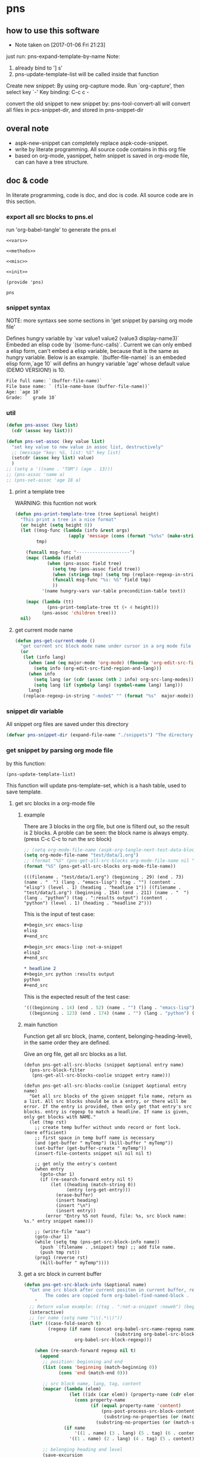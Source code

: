 * pns
** how to use this software
   - Note taken on [2017-01-06 Fri 21:23]
  
   just run: pns-expand-template-by-name
   Note:
   1. already bind to '] s'
   2. pns-update-template-list will be called inside that function


   Create new snippet:
   By using org-capture mode. Run `org-capture', then select key `-'
   Key binding: C-c c -


   convert the old snippet to new snippet by:
   pns-tool-convert-all
   will convert all files in pcs-snippet-dir, and stored in pns-snippet-dir 

** overal note
   - aspk-new-snippet can completely replace aspk-code-snippet.
   - write by literate programming.
     All source code contains in this org file
   - based on org-mode, yasnippet, helm
     snippet is saved in org-mode file, can can have a tree structure.

** doc & code
   In literate programming, code is doc, and doc is code.
   All source code are in this section.

*** export all src blocks to pns.el
    run 'org-babel-tangle' to generate the pns.el

     #+name: sources
     #+begin_src elisp :noweb yes :tangle pns.el
     <<vars>>

     <<methods>>

     <<misc>>

     <<init>>

     (provide 'pns)
     #+end_src

     #+RESULTS: sources
     : pns

*** snippet syntax
    NOTE: more syntaxs see some sections in  'get snippet by  parsing org mode file'

    Defines hungry variable by `var value1 value2 (value3 display-name3)`
    Embeded an elisp code by `(some-func-calls)`.
    Current we can only embed a elisp form, can't embed a elisp variable, because that is the same as hungry variable.
    Below is an example. `(buffer-file-name)` is an embeded elisp form,`age 10` will defins an hungry variable 'age' whose default value (DEMO VERSION!) is 10.
   #+begin_src org
   File full name: `(buffer-file-name)`
   File base name: ` (file-name-base (buffer-file-name))`
   Age: `age 10`
   Grade: `  grade 10`
   #+end_src

*** util
     #+name: methods
     #+begin_src emacs-lisp
     (defun pns-assoc (key list)
       (cdr (assoc key list)))

     (defun pns-set-assoc (key value list)
       "set key value to new value in assoc list, destructively"
       ;; (message "key: %S, list: %S" key list)
       (setcdr (assoc key list) value)
       )
     ;; (setq a '((name . "TOM") (age . 13)))
     ;; (pns-assoc 'name a)
     ;; (pns-set-assoc 'age 18 a)
     #+end_src

**** print a template tree
     WARNING: this fucntion not work
    #+name: methods
    #+begin_src emacs-lisp
    (defun pns-print-template-tree (tree &optional height)
      "This print a tree in a nice format"
      (or height (setq height 0))
      (let ((msg-func (lambda (info &rest args)
                        (apply 'message (cons (format "%s%s" (make-string height ? ) info) args))))
            tmp)

        (funcall msg-func "--------------------")
        (mapc (lambda (field)
                (when (pns-assoc field tree)
                  (setq tmp (pns-assoc field tree))
                  (when (stringp tmp) (setq tmp (replace-regexp-in-string "\n" "\\\\n" tmp)))
                  (funcall msg-func "%s: %S" field tmp)
                  ))
              '(name hungry-vars var-table precondition-table text))

        (mapc (lambda (tt)
                (pns-print-template-tree tt (+ 4 height)))
              (pns-assoc 'children tree)))
      nil)

    #+end_src

**** get current mode name
     #+name: methods
     #+begin_src emacs-lisp
     (defun pns-get-current-mode ()
       "get current src block mode name under cursor in a org mode file buffer. If not applicatable, return nil"
       (or 
        (let (info lang)
          (when (and (eq major-mode 'org-mode) (fboundp 'org-edit-src-find-region-and-lang))
            (setq info (org-edit-src-find-region-and-lang)))
          (when info
            (setq lang (or (cdr (assoc (nth 2 info) org-src-lang-modes)) (nth 2 info)))
            (setq lang (if (symbolp lang) (symbol-name lang) lang)))
          lang)
        (replace-regexp-in-string "-mode$" "" (format "%s"  major-mode))))
     #+end_src

*** snippet dir variable
    All snippet org files are saved under this directory
    #+name: vars
    #+begin_src emacs-lisp
    (defvar pns-snippet-dir (expand-file-name "./snippets") "The directory for all snipppet files")
    #+end_src

*** get snippet by parsing org mode file
    by this function:
    #+begin_src elisp
    (pns-update-template-list)
    #+end_src

    This function will update pns-template-set, which is a hash table, used to save template.
    
**** get src blocks in a org-mode file
***** example
      There are 3 blocks in the org file, but one is filterd out, so the result is 2 blocks.
      A proble can be seen: the block name is always empty.
      (press C-c C-c to run the src block)
      #+begin_src emacs-lisp 
      ;; (setq org-mode-file-name (aspk-org-tangle-next-test-data-block))
      (setq org-mode-file-name "test/data/1.org")
      ;; (format "%S" (pns-get-all-src-blocks org-mode-file-name nil "data"))
      (format "%S" (pns-get-all-src-blocks org-mode-file-name))
      #+end_src

      #+RESULTS:
      : (((filename . "test/data/1.org") (beginning . 29) (end . 73) (name . "  ") (lang . "emacs-lisp") (tag . "") (content . "elisp") (level . 1) (heading . "headline 1")) ((filename . "test/data/1.org") (beginning . 154) (end . 211) (name . "  ") (lang . "python") (tag . ":results output") (content . "python") (level . 1) (heading . "headline 2")))

      This is the input of test case:
      #+name: input
      #+begin_src org
      ,#+begin_src emacs-lisp
      elisp
      ,#+end_src

      ,#+begin_src emacs-lisp :not-a-snippet
      elisp2
      ,#+end_src

      ,* headline 2
      ,#+begin_src python :results output
      python
      ,#+end_src
      #+end_src


      This is the expected result of the test case:
      #+name: result
      #+begin_src emacs-lisp
      '(((beginning . 14) (end . 52) (name . "") (lang . "emacs-lisp") (tag . "") (content . "elisp") (level . 1) (heading . "headline 1"))
        ((beginning . 123) (end . 174) (name . "") (lang . "python") (tag . ":results output") (content . "python") (level . 1) (heading . "headline 2")))
      #+end_src

***** main function
      Function get all src block, (name, content, belonging-heading-level), in the same order they are defined.
     
     Give an org file, get all src blocks as a list.
    #+NAME: methods
    #+begin_src elisp
    (defun pns-get-all-src-blocks (snippet &optional entry name)
      (pns-src-block-filter
       (pns-get-all-src-blocks-coolie snippet entry name)))

    (defun pns-get-all-src-blocks-coolie (snippet &optional entry name)
      "Get all src blocks of the given snippet file name, return as a list. All src blocks should be in a entry, or there will be error. If the entry is provided, then only get that entry's src blocks. entry is regexp to match a headline. If name is given, only get blocks with NAME."
      (let (tmp rst)
        ;; create temp buffer without undo record or font lock. (more efficient)
        ;; first space in temp buff name is necessary
        (and (get-buffer " myTemp") (kill-buffer " myTemp"))
        (set-buffer (get-buffer-create " myTemp"))
        (insert-file-contents snippet nil nil nil t)

        ;; get only the entry's content
        (when entry
          (goto-char 1)
          (if (re-search-forward entry nil t)
              (let ((heading (match-string 0))
                    (entry (org-get-entry)))
                (erase-buffer)
                (insert heading)
                (insert "\n")
                (insert entry))
            (error "Entry %S not found, file: %s, src block name: %s." entry snippet name)))

        ;; (write-file "aaa")
        (goto-char 1)
        (while (setq tmp (pns-get-src-block-info name))
          (push `(filename . ,snippet) tmp) ;; add file name.
          (push tmp rst))
        (prog1 (reverse rst)
          (kill-buffer " myTemp"))))
    #+end_src
***** get a src block in current buffer
     #+name: methods
     #+begin_src emacs-lisp
     (defun pns-get-src-block-info (&optional name)
       "Get one src block after current positon in current buffer, return as a accoc list of block info. If no src blocks, return nil, and position will not be moved. If NAME is given, then only get a src block with that NAME. NAME is a regular expression that must contain a match pair \\(\\), to let the re searching get the result.
             The codes are copied form org-babel-find-named-block .
         "
       ;; Return value example: ((tag . ":not-a-snippet :noweb") (beginning . 179) (end . 228) (name . "  ") (lang . "elisp") (content . "  \"^\\\\\\\\*+[ \\t]+\"\n") (level . 1) (heading . "regexp value: org mode headline/title (** a title)"))
       (interactive)
       ;; (or name (setq name "\\(.*\\)"))
       (let* ((case-fold-search t)
              (regexp (if name (concat org-babel-src-name-regexp name "[ \t(]*[\r\n]\\(?:^#.*[\r\n]\\)*"
                                       (substring org-babel-src-block-regexp 1))
                        org-babel-src-block-regexp)))

         (when (re-search-forward regexp nil t)
           (append
            ;; position: beginning and end
            (list (cons 'beginning (match-beginning 0))
                  (cons 'end (match-end 0)))

            ;; src block name, lang, tag, content
            (mapcar (lambda (elem)
                      (let ((idx (car elem)) (property-name (cdr elem)))
                        (cons property-name
                              (if (equal property-name 'content)
                                  (pns-post-process-src-block-content
                                   (substring-no-properties (or (match-string idx) "")))
                                (substring-no-properties (or (match-string idx) ""))))))
                    (if name
                        '((1 . name) (3 . lang) (5 . tag) (6 . content))
                      '((1 . name) (2 . lang) (4 . tag) (5 . content))))

            ;; belonging heading and level
            (save-excursion
              (let ((p (point)))
                (org-back-to-heading)
                (move-beginning-of-line 1)
                (if (re-search-forward "^\\(\\*+\\)\s+\\(.*\\)" p t)
                    (list (cons 'level (length (match-string 1)))
                          (cons 'heading (substring-no-properties (match-string 2)))))))))))

     ;; there is a bug in regexp-quote: '\\|' will be quoted to '\\\\|'

     (defun pns-post-process-src-block-content (content)
       (pns-remove-leading-spaces 
        (pns-remove-src-block-last-new-line-char 
         (pns-unquote-src-block-content content)))
       )

     (defun pns-unquote-src-block-content (content)
       "Remove all leading ',' in each line of content"
       (replace-regexp-in-string "^\\(\s*\\)," "\\1" content))

     (defun pns-remove-src-block-last-new-line-char (content)
       "Remove the last new line char in content. Because when using it as a snippet, it always has a new line char at the end which is not needed"
       (string-remove-suffix "\n" content))

     (defun pns-remove-leading-spaces (content)
       "Remove unneeded leading spaces in each line of CONTENT"
       (let ((unneeded-spaces 
              ;; (when (not (equal (string-match "^\s*" content) 0))
              ;;   (match-string 0))
              (with-temp-buffer (insert content) (goto-char 1)
                                (skip-chars-forward " \t\n")
                                (beginning-of-line)
                                (when (re-search-forward "^\s+" (save-excursion (end-of-line) (point)) t)
                                  (match-string 0)))
              ))
         (if unneeded-spaces
             (replace-regexp-in-string (format "^%s" unneeded-spaces) "" content)
           content)))

     #+end_src

    
    #+NAME: vars-
    #+begin_src elisp
    (setq pns-src-block-name-regexp "\\(header\\|content\\)")
    #+end_src

    #+name: test-
    #+begin_src elisp
    (defun pns-tmp ()
      (interactive)
      (save-excursion
        (message "%s" (pns-get-src-block-info))))
    #+end_src

    #+RESULTS: test-
    : pns-tmp

***** filter out some src blocks
      Remove blocks whose tag contains ':not-a-snippet'
      #+name: methods
      #+begin_src emacs-lisp
      (defun pns-src-block-filter (blocks)
        "Filter src blocks.  Remove the blocks whose tag contains ':not-a-snippet. This is a way to indicate a src block is not used as a snippet"
        (-filter (lambda (x) (not (s-contains? ":not-a-snippet" (pns-assoc 'tag x))))
                 blocks))
      #+end_src

**** create a template tree for a org-mode file
***** example
      The result is a aspk/tree
      #+begin_src emacs-lisp
      (format "%S"
              (pns-create-template-new "test/data/1.org"))
      #+end_src

      #+RESULTS:
      : (((name . "root") (mode) (beginning) (end) (filename) (var-table) (hungry-vars) (precondition-table) (text . "")) (((name . "headline 1") (mode . "emacs-lisp") (beginning . 29) (end . 73) (filename . "test/data/1.org") (var-table) (hungry-vars) (precondition-table) (text . "elisp"))) (((name . "headline 2") (mode . "python") (beginning . 154) (end . 211) (filename . "test/data/1.org") (var-table) (hungry-vars) (precondition-table) (text . "python"))))


      WARNING: not work
      print the template tree
      #+begin_src emacs-lisp :results output
      (pns-print-template-tree
       (pns-create-template-new "test/data/1.org"))
      #+end_src

      #+RESULTS:

***** main
     #+name: methods
     #+begin_src emacs-lisp
     (defun pns-create-template-new (file)
       "create template(which is a tree) given FILE, which is an org mode template file"
       (let ((tree (pns-convert-input-tree-to-template-tree (pns-convert-block-list-to-tree (pns-get-all-src-blocks file)))))
         tree))
     #+end_src


**** convert a src block list to a block tree
     old head line: DONE use new tree format
     CLOSED: [2017-01-08 Sun 14:55]
     - State "DONE"       from "STARTED"    [2017-01-08 Sun 14:55] \\
       Rewrite many functions. Now Works good!!
     - Note taken on [2017-01-08 Sun 11:54] \\
       two new functions that convert block to template tree added. Now modify the old codes to adapte this change
     - State "STARTED"    from ""           [2017-01-08 Sun 11:47]
     
     convert src blocks to a tree. With a root element
     #+NAME: methods
     #+begin_src elisp
     (require 'aspk-tree)

     (defun pns-convert-block-list-to-tree (blocks)
       (let ((pns-convert-block-list-tree (aspk/tree-create))
             (pns-tobe-converted-block-list blocks))
         (pns-convert-block-list-to-tree-coolie)
         ;; replace the head element
         (setcar pns-convert-block-list-tree '((heading . "root") (level . 0) (content . "")))
         pns-convert-block-list-tree))


     (defun pns-convert-block-list-to-tree-coolie (&optional parent)
       "Use two gloabl variables. pns-tobe-converted-block-list: the src blocks; pns-convert-block-list-tree the output tree"
       (let (level  parent-level (run-p t) elem)
         (or parent (setq parent aspk/tree-head-element))
         (setq parent-level (and (listp parent) (pns-assoc 'level parent)))
         (or parent-level (setq parent-level 0))

         (while (and run-p pns-tobe-converted-block-list)
           (setq elem (car pns-tobe-converted-block-list))
           (setq level (pns-assoc 'level elem))
           ;; (message "level:%d, parent-level:%d" level parent-level)
           (cond ((> level parent-level)
                  ;; (message "level: %d, heading: %s" level (pns-assoc 'heading elem))
                  (pop pns-tobe-converted-block-list)
                  (aspk/tree-add-element pns-convert-block-list-tree parent elem)
                  (pns-convert-block-list-to-tree-coolie elem))
                 (t (setq run-p nil)))
           )))


     #+end_src

**** convert a block tree to a template tree
     #+NAME: methods
     #+begin_src elisp
     (defun pns-convert-input-tree-to-template-tree (input-tree)
       "Convert the input-tree destructively to a template tree"
       (aspk/tree-iterate
        input-tree
        (lambda (elem-subtree parent-subtree depth)
          (setcar elem-subtree
                  (append
                   (list (cons 'name (pns-assoc 'heading (car elem-subtree))))
                   (list (cons 'mode (pns-assoc 'lang (car elem-subtree))))
                   (list (cons 'beginning (pns-assoc 'beginning (car elem-subtree))))
                   (list (cons 'end (pns-assoc 'end (car elem-subtree))))
                   (list (cons 'filename (pns-assoc 'filename (car elem-subtree))))
                   (pns-src-parser (pns-assoc 'content (car elem-subtree)))))))
       input-tree)

     #+end_src

**** create a src block name(belonging entry headline) to template element map, used by helm when expand a template
     #+NAME: methods
     #+begin_src elisp
     (defun pns-create-template-table (&optional mode)
       "Create a name to template object table(list of cons). Key is name, value is list of (template filename). this table can be used as helm candidates. MODE is a regexp to match the mode(if nil the for all modes)"
       (or mode (setq mode ".*"))
       (let (rst)
         (maphash (lambda (filename val)
                    ;; Updated: don't use file mode to check it. but (DEMO VERSION!) use snippet mode
                    ;; (when (and  (stringp (pns-assoc 'mode val))
                    ;; (string-match mode (pns-assoc 'mode val)))
                    (aspk/tree-iterate-element-value
                     (pns-assoc 'template val)
                     (lambda (elem)
                       (when (and (not (equal "root" (pns-assoc 'name elem)))
                                  (and (stringp (pns-assoc 'mode elem))
                                       (string-match mode (pns-assoc 'mode elem))))
                         (push (cons (pns-assoc 'name elem) elem) rst)
                         )))
                    ;; )
                    )
                  pns-template-set)
         rst))
     #+end_src

**** parse src text, and the snippet syntax
     Old headline: DONE new idea: delete shortcut, create expand env dynamically and look backward, every headlines are selectable
     - Note taken on [2019-01-28 Mon 10:24] \\
       a bug:
       (pns-src-parser--parse-text '"date=`date '+%Y%m%d_%H%M%S'`")
       setq: Invalid read syntax: ")"
       The bug disappears if change ` to \`
       => Note a bug, because `` is a syntax to express variable in the snippet by pns.
     - State "DONE"       from "STARTED"    [2017-01-07 Sat 20:06] \\
       Code finished. Call pns-expand-template-by-name to expand a template by selecting its name.
       The snippets/java-mode/file-processing.org is the template file.
       Works perfectly!!
     - State "STARTED"    from ""           [2017-01-06 Fri 15:08]
       Already have many thinkings, writting many notes.
***** The desing and snippet syntax
      - headlines selection:
        - if it is a leaf entry, then just expand its contents. if a variable has no binding, look backword for that variable. if not exists in every parents, then prompt the user for value.
        - else, all the children entrys will be expanded. The variable resolving method is the same.
        - so, the tree structure of all entrys is important.
        THink: should headlines should be merged for selection? =>We can  mergeed to see the effect at first.
      - then shortcut is not needed.
        
      This idea is great 
      
      On implementation:
      1. we should get all variable names in the snippet contents. So that we can prompt the user for value if it not exists in env(and parent env).
         Maybe we can use a new syntax for this. such as %var-name, and %(var-name default-value), and %(var-name value1 value2 ), and %(var-name (value1-display value1-real) (value2-diaply value2-real)), that is,  the same format as the original header. And here support variable reference will be easy, just compile %(var1 $ref) to `ref` instead of `var1`.
         
         In fact just embbed the original header in the contents. 
         The new syntax will be compiled to `var-name` syntax and expand-env before passed to yas-expand-snippet.
         So we only need to compile this format to the current format.
         
         Why not just use $var-name? =>we want preserve the old syntax for local selection/input.
         Why not just use `var-name` => we want have default value
         
         The finally effects is: 
         1. writtig snippet is just the same as method provided by yasnippet, but with new syntax added(the % syntax).
            
         2. specify snippets hierachy / relationship by org entry tree.
            - Each entry is a snippet of all the children's snippets.
            - child entry can inheritate env variable from parent entry.
            - *BUT* sometimes not all children should be included. On one condition, include this child, but on anothe condition, include that child. The decision is decided by a env variable of the parent. 
              => I think this can be fixed by a annotation named precondition:  @(precondition (var1 value11 value12) (var2 value21))
              This snippet will be included only when var1 equals value11 or value12, and var2 equals value21.
              Dynamic binding is great!! seems Fixed.
              
              Another problem:
              Some snippets should be seperated to two parts. How to resolve this? by tree structure, seems not good. 
              => this problems can be fixed by simplely following this rule: all the following siblings of an entry will be placed at $0 of this entry's snippets. Perfectly fixed!!
              
              
      according above rules,  I rewrite the java file processing snippet file:
      c:/Users/luooofuq/Dropbox/project/aspk-new-snippet/snippets/java-mode/file-processing.org
      
      Some findings:
          1. when expand an entry, two parameters should be passed:
             1. the caller, by parent entry or by end user
             2. the env variables.
                The env saves all possiable values for all defined and referenced variables. This should be uniform for both callers.  
                By for parent entry caller, the variables who already have values should only have this exact value in the env, instead of all possiable values.
                Then the codes can process in the same way.
          2. with the new methods, this var is shared easily by many snippets
             @(vars (for  (read "Input") (write "Output")))
          3. embedded variable definiton syntax
             `var-name value1 value2 (value3-display value3-real) value4`
             Only one variable can be defined with this syntax.
          4. formal variable definiton syntax
             @(vars (var1-name value1 value2 (value3-display value3-real) value4)  var2-name  ...)
             Many variables can be defined with this syntax. The var1-name is the same as the above var-name.
          5. Notes on the two variable definition syntax
             They have the same effects in perspective of variable creation and value getting. 
             The difference is that for embedded syntax, the var-name will be included in the snippets content, while for formal syntax, it will be removed from snippets content.
             The below two are exactly the same:
             #+name: formal syntax
             #+BEGIN_SRC perl
             @(vars (file-name "aaa.txt"))
             open my $fh, "<", `file-name`;
             #+END_SRC
             
             #+name: embedded syntax
             #+BEGIN_SRC perl
             open my $fh, "<", `file-name "aaa.txt"`;
             #+END_SRC
             
             Most time we will use embedded syntax since it is convienint.
          6. the if annotation works like an if statement, used for check precondition is fullfilled.
             @(if (for write))
             Currently we only support if one variable value is some value, but we don't support one variable value is not some value. Do we need this? 
             => We can add a new annotation @(unless) to express this when we need this.
             There can be many if statements within one single template text.
             
          Seems this way is perfect!! without any pitfalls. great!!
          
          
          About the structure:
         - template: assoc list of below element. Represent an org mode file entry.
           - name: string. this is the head line of the entry
           - defined variables(var-table): list of list of variable name and their possiable values.
             All variables defined, either formlly by @(vars) annotation, or by embedded syntax `var value`.
             Order is respected.
           - hungry variables(hungry-vars): list of variable names, which is a string. This is the variables that need getting value, either form env, or end user.
             either specified by @(get) annotation, or by embedded syntax `var value`.
             Order is respected.
           - precondition variables(precondition-table): assoc list of ((equal . (A)) (notequal . (A))), A: list of (var value).
             in two parts: equal and not equal, either specified by @(if ) or @(unless).
             Order is respected.
           - text: string. This is the content passed to yas-expand-snippet.
             with all annotation and embedded syntax removed.
           - children: list of template
             Nil if this is a leaf entry.
           - parent: template.
             Nil if this is a root entry.
             
         How to expand a snippet:
         Praemter:
        1. the template that to be expanded:template
        2. [optional]already filled variables: list of list of (varname  value)
        3. [optional]caller: symbol of parent or user.
           
        Processing steps:
        1. prepare the variable value pool, which specify all possiable values for a variable, is a list of all element of parent's defined variables.
           Seems this step only need be done once. and saved in the env field of a template. =>can be done on the fly and memorized.
        2. If caller is nil:
           if filledVariables is nil, set caller to 'user,
           else set caller to 'parent.
        3. check the precondition 
           if failed , return
        4. get values for hungry variables.
           First search in the already filled variables, then from user.
        5. put this variable to already filled variables.
        6. call yas-expand-snippet to expand the snippet, pass the text, and already filled variables.
        7. process children. For each child, repeat step 1~7.
           Note: already filled variables should be the same for all siblings. This makes sure no polution for each other.
           
        Nother notes: may be we can concat all text part of a template, and its children, and only call yas-expand-snippet for only one time.
        Or we can just make yas-expand-snippet a implementation to a virtual function of expand-snippet.
        
        
        On the variable syntax:
        (var-name value1 (value2-display value2-real) :doc "doc to this variable" value3 :reference var2)
        use ':key value' pair to express propertys of the variable.
***** codes
      parse src block tree node's content part.
      #+NAME: methods
      #+begin_src elisp
      ;; src = annotation + text-src
      ;; text = replace `var value` syntax with `var` in text-src
      (defun pns-src-parser (src)
        "Convert src, which is the src block's content, to a assoc list of some fields of templates: var-table, hungry-vars, precondition-table, text"
        ;; (message "src: %s" src)
        (let (hungry-vars hungry-vars1 var-table var-table1 precondition-table text)
          (multiple-value-setq
              ;; annotation is a list of (annotaton-name value), the same part after @.
              ;; text-src is the remaining src, where all `var value` syntax will be inspected.
              (annotations text-src)
            (pns-src-parser--consume-annotation src))

          (multiple-value-setq
              ;; hungry-vars is the vars of get annotation
              ;; precondition-table is the vars of if annotation
              (hungry-vars precondition-table var-table)
            (pns-src-parser--parse-annotation annotations))

          (multiple-value-setq
              (hungry-vars1 var-table1 text)
            (pns-src-parser--parse-text text-src))

          `((var-table . ,(append var-table var-table1))
            (hungry-vars . ,(append hungry-vars hungry-vars1))
            (precondition-table . ,precondition-table)
            (text . ,text))))

      (defun pns-src-parser--consume-annotation (src)
        (let (rst text-src (last-point 1))
          (condition-case *error-info*
              (progn
                (and (get-buffer " myTemp") (kill-buffer " myTemp"))
                (set-buffer (get-buffer-create " myTemp"))
                (insert src))
            (error
             (message "Error happened: %S" *error-info*)
             (debug *error-info*)
             (list "Error: Fail to get snippet name. Error info below" *error-info*)))

          (goto-char (point-min))
          (while (re-search-forward "^\s*[^\\]?@\\((.*)\\)$" (point-max) t)
            (match-string 1)
            ;; here (match-string 1) is the matched text by first (), add processing codes here
            ;; (message "Matched string %S" (match-string 1))
            (add-to-list 'rst (read (match-string 1)) 'append)
            (setq last-point (match-end 0))
            )
          (setq text-src (buffer-substring-no-properties last-point (point-max)))
          (kill-buffer " myTemp")
          (list rst text-src)))


      (defun pns-src-parser--parse-annotation (annotations)
        (let (hungry-vars precondition-table var-table)
          (mapc
           (lambda (elem)
             ;; (message "elem=%s" elem)
             (cond ((equal (car elem) 'get)
                    (setq hungry-vars (append hungry-vars (cdr elem))))
                   ((equal (car elem) 'if)
                    (setq precondition-table (append precondition-table (cdr elem))))
                   ((equal (car elem) 'vars)
                    (setq var-table (append var-table (cdr elem))))
                   (t (error "Unsupported annotation: %S" elem))))
           annotations
           )
          (list hungry-vars precondition-table var-table)))

      (defun pns-src-parser--parse-text (text-src)
        (let (hungry-vars var-table rst text tmp
                          (random-string ;; create a number string with length 16
                           (replace-regexp-in-string " " "0" (format "%16s" (random 10000000000000000)))))
          (condition-case *error-info*
              (progn
                (and (get-buffer " myTemp") (kill-buffer " myTemp"))
                (set-buffer (get-buffer-create " myTemp"))
                (insert text-src))
            (error
             (message "Error happened: %S" *error-info*)
             (debug *error-info*)
             (list "Error: Fail to get snippet name. Error info below" *error-info*)))

          (goto-char (point-min))
          ;;ensure the randome-string not exists
          (while (re-search-forward random-string (point-max) t)
            (setq random-string (replace-regexp-in-string " " "0" (format "%16s" (random 10000000000000000)))))

          (goto-char (point-min))
          ;; replace all '\`' to random-string temporarily, after process all `` blocks, we will replace back.
          (while (re-search-forward "\\\\`" (point-max) t)
            (replace-match random-string))

          (goto-char (point-min))
          (while (re-search-forward "`\\([^`]+\\)`" (point-max) t)
            ;; here (match-string 1) is the matched text by first (), add processing codes here
            ;; (message "Matched string %S" (match-string 1))
            ;; for syntax like `(buffer-file-name)`, that is, the first non blank char is '(', then don't interated it as a hungry-var, instead, leave (DEMO VERSION!) it as it, it will be an embed elisp code that will be passed to yas directly
            (unless (string-match-p "\s*(" (match-string 1))
              (setq tmp (read (format "(%s)" (match-string 1))))
              (add-to-list 'rst tmp 'append)
              (replace-match (format "`%s`" (car tmp))))
            )

          (goto-char (point-min))
          ;; replace back
          (while (re-search-forward random-string  (point-max) t)
            (replace-match "\\\\`"))

          (setq text (buffer-substring-no-properties (point-min) (point-max)))
          (kill-buffer " myTemp")
          (setq hungry-vars (mapcar (lambda (x) (car x)) rst))
          (setq var-table (delete nil
                                  (mapcar (lambda (x)
                                            (when (> (length x) 1)
                                              x)) rst)))
          (list hungry-vars var-table text)))
      #+end_src

***** examples
      For this src:
      #+NAME: test-pns-src-parser-input
      #+begin_src elisp
      "@(get method)
      @(if (method allocate allocateDirect))
      `type`Buffer buffer = `type`Buffer.`method`(`size 1024`);"
      #+end_src
      
      The result of pns-src-parser is:
      #+NAME: test-pns-src-parser-result
      #+begin_src elisp
      (
       (var-table (size 1024)) ;;because type and method don't have possiable values, so don't put them in var-table. Then we ensure the variable resolving rule.
       (hungry-vars method type size) ;;Note method is the first hungry var, because it is defined by @(get method), and this line is the first line in src
       (precondition-table (method allocate allocateDirect))
       (text . "`type`Buffer buffer = `type`Buffer.`method`(`size`);")
       )
      #+end_src
      
      Some test codes:
      #+NAME: no-name
      #+begin_src elisp
      (setq aa      "@(get method)
                      @(if (method allocate allocateDirect))
                 @(vars xxx)
                 @(get type)
                 @(vars (for (read <) (write >)))
                      `type`Buffer buffer = `type`Buffer.`method`(`size 1024`);"
            )

      (setq bb (pns-src-parser--consume-annotation aa))
      (setq cc (pns-src-parser--parse-annotation (car bb)))

      ;; (pns-src-parser--parse-text "`type`Buffer buffer = `type`Buffer.`method`(`size 1024`);")
      (pns-src-parser--parse-text (nth 1 bb))

      (setq dd (pns-src-parser aa))
      (format "%S" dd)
      #+end_src

      #+RESULTS: no-name
      : ((var-table xxx (for (read <) (write >)) (size 1024)) (hungry-vars method type type method size) (precondition-table (method allocate allocateDirect)) (text . "
      :                 `type`Buffer buffer = `type`Buffer.`method`(`size`);"))

      pns-src-parser works correctly for all srcs in the java-mode/file-processing file. Great!!!
      
      
***** get/prompt for hungry vars(should be moved *expand* section)
      #+NAME: methods
      #+begin_src elisp
      (defun pns-get-var-table (template-element)
        "Get the var table for the template, with parent's var table mergetd. Seem we should get all parent's var table"
        (when template-element
          (reverse
           (append (pns-get-var-table (pns-get-template-element-parent template-element))
                   (pns-assoc 'var-table template-element)))))

      (defun pns-get-hungry-values (template &optional filled-vars)
        "Get hungry for a template. Return a list of list of varname and value, (var-symbol value)"
        (save-excursion
          (let ((hungry-vars (pns-assoc 'hungry-vars template))
                (var-table (pns-get-var-table template))
                possiable-values)
            (mapcar (lambda (var)
                      ;; change (read "Input") to (read . "Input")
                      (setq possiable-values (mapcar (lambda (elem)
                                                       (if (listp elem)
                                                           (cons (nth 0 elem) (nth 1 elem))
                                                         elem))
                                                     (pns-assoc var var-table)))
                      ;; (message "var: %S, possiable-values: %S" var possiable-values)
                      (message "## Getting value for hungry var %s" var)
                      (list var
                            (cond
                             ;; first search in filled-vars
                             ((assoc var filled-vars) (nth 1 (assoc var filled-vars)))
                             ;; get from helm
                             ((> (length possiable-values) 1)
                              (helm-other-buffer
                               `(((name . ,(format "%s" var))
                                  (candidates . ,possiable-values)
                                  (action . (lambda (c ) c))
                                  (accept-empty . t)))
                               (pns-assoc 'name template)))
                             ;; get by read-string
                             ((>= (length possiable-values) 0)
                              (save-excursion (read-string (format "%s. %s[%s]: "
                                                                   (pns-assoc 'name template)
                                                                   var (or (car possiable-values) "")) nil nil (car possiable-values))))
                             (t (error "Impossible to be here")))))
                    hungry-vars))))


      (defun pns-get-real-value-for-var (var-name display-value template)
        "Get real value for var with display-value"
        (let* ((var-table (pns-get-var-table template))
               (var-values (pns-assoc var-name var-table))
               (rst display-value))
          (mapc (lambda (value)
                  (when (and (listp value) (equal display-value (car value)))
                    (setq rst (nth 1 value))))
                var-values)
          (message "Get real value for var $S with display-value %S: %S" var-name display-value rst)
          rst))


      (setq pns-template-file (expand-file-name "./snippets/java-mode/file-processing.org"))
      #+end_src
      
      Test codes of above:
      #+NAME: no-name
      #+begin_src elisp
      (setq file (expand-file-name "./snippets/java-mode/file-processing.org"))

      (setq dd (pns-convert-input-tree-to-template-tree b nil))

      (pns-print-template-tree dd)

      (pns-print-template-tree (pns-create-templates-new file))

      (setq aa (pns-create-template-new file))

      (setq bb (pns-create-template-table aa))

      (setq pns-src-parser-input-file "/Users/astropeak/Dropbox/project/aspk-new-snippet/snippets/java-mode/file-processing.org")
      #+end_src

**** create/update a file name to template tree map
     ;; 一个template对应一个org文件的tree.
     ;; 对于多个文件，则对应的对象为 template-set，为一个hash，key为文件的相对路径，值为一个assoc list: ((mode . "emacs-lisp") (templat . template-object) (undate-time . last-undeated-time)).

     #+name: vars
     #+begin_src emacs-lisp
     (setq pns-template-set (make-hash-table :test 'equal))
     (setq pns-filename-template-tree-map (make-hash-table :test 'equal))
     #+end_src

     #+name: methods
     #+begin_src emacs-lisp
     (defun pns-clear-tempate ()
       (interactive)
       (setq pns-template-set (make-hash-table :test 'equal)))
     #+end_src


     #+name: methods
     #+begin_src emacs-lisp
     (defun pns-update-template-list ()
       "Create/update template for all files under pns-snippet-dir, the result saved in pns-template-set"
       ;; iterate all file names under directory dir with an optional filter function, recursively
       (interactive)
       (require 'f)
       (let (rfile elem time elem2 tmpl mode)
         (mapc (lambda (file)
                 (setq rfile (replace-regexp-in-string pns-snippet-dir "" file))
                 (and (equal file rfile) (error "Impossiable"))
                 (setq elem (gethash rfile pns-template-set))
                 (setq time (time-to-seconds (nth 5 (file-attributes file 'string))))
                 ;; (message "File: %s, time: %d" file time)
                 ;; (or mode (error "Mode is nil for file %s" file))

                 (unless (and elem (<= time (pns-assoc 'update-time elem)))
                   (message "Updating template for file %s" rfile)
                   (setq tmpl (pns-create-template-new file))
                   (with-temp-buffer (insert file) (goto-char (point-min))
                                     (when (re-search-forward "/\\([a-z-]*\\)-mode/" nil t)
                                       (setq mode (match-string 1))))
                   (setq elem2 (list (cons 'update-time time)
                                     (cons 'template tmpl)
                                     (cons 'mode mode)))
                   (pns-upadte-template-parent-children-map tmpl)
                   (puthash rfile elem2 pns-template-set)))
               (f-files pns-snippet-dir nil t))))
     #+end_src

**** create/update template element to its parent element and children elements map
     #+name: vars
     #+begin_src emacs-lisp
    ;; This hash save a template's parent and children elements. Key is a template element, value is a assoc list: ((parent . parent-element)(children . list-of-children-element))
    (setq pns-template-parent-children-map (make-hash-table :test 'eq))
     #+end_src

    #+name: methods
    #+begin_src elisp
    (defun pns-upadte-template-parent-children-map (template)
      "update the map in pns-template-parent-children-map of template tree"
      (aspk/tree-iterate
       template
       (lambda (elem-subtree parent-subtree depth)
         (puthash (car elem-subtree)
                  (list (cons 'parent (car parent-subtree))
                        (cons 'children (mapcar 'car (cdr elem-subtree))))
                  pns-template-parent-children-map))))

    (defun pns-get-template-element-parent (template-element)
      (let (rst)
        (setq rst (gethash template-element pns-template-parent-children-map))
        (or rst (error "value not exist for template-element %S" template-element))
        (pns-assoc 'parent rst)))

    (defun pns-get-template-element-children (template-element)
      (let (rst)
        (setq rst (gethash template-element pns-template-parent-children-map))
        (or rst (error "value not exist for template-element %S" template-element))
        (pns-assoc 'children rst)))

    ;; (setq pns-template-set (make-hash-table :test 'equal))

    ;; (pns-update-template-list)

    #+end_src

*** expand / open a snippet 
**** expand or open a tempate, by helm
     #+name: methods
     #+begin_src emacs-lisp
     (defun pns-expand-template-by-name ()
       "Use helm select which template to be expanded, based on its name. The input is a global variable pns-template-file saving the template file name."
       (interactive)

       (save-excursion (pns-update-template-list))
       ;; (message "in 1 pns-expand-template-by-name Buffer:%S" (current-buffer))
       (helm-other-buffer
        `(((name . ,(format "Template in %s mode" (pns-get-current-mode)))
           (candidates . ,(pns-create-template-table (pns-get-current-mode)))
           (action . (("expand" . (lambda (template) (pns-expand-tempalte template)))
                      ("open" . (lambda (template)
                                  (pns-open-template template)))))
           (accept-empty . t)))
        "Template"))


     #+end_src

**** expand a template element
     Expand a template:
     #+NAME: methods
     #+begin_src elisp
     (defun pns-expand-tempalte (template-element &optional filled-vars caller)
       "Expand a template-element, recursively.
     `caller' is a token indicate the caller of this function. Its value is 'parent or 'user. When the value is 'user, then will not epand children. When the value is 'parent, children will also be expanded. The default value is 'parent.
     But I think now rename this parameter to `recursivep' is better, easier to understand the parameter's purpose.

     `filled-vars' is the env variable.
     "
       (interactive)
       ;; (message "in pns-expand-tempalte Buffer:%S" (current-buffer))
       (or caller
           (setq caller (if filled-vars 'parent 'user)))

       (let (hungry-vars text (check-passed t) (var-table (pns-get-var-table template-element)))
         ;; (pns-print-template-tree template-element)
         ;; (message "Filled-Vars: %S" filled-vars)
         ;; (message "Expanding %s" (pns-assoc 'name template-element))

         ;; check precondition
         (when (equal caller 'parent)
           (mapc (lambda (var-value)
                   (let* ((name (car var-value))
                          (expected-values
                           (mapcar (lambda (elem)
                                     ;; elem is the display value symbol for var name.
                                     ;; convert from display to real
                                     ;;convert symbol to string             (ref:ii)
                                     (format "%s" (pns-get-real-value-for-var name elem template-element))
                                     )
                                   (cdr var-value)))
                          (real (car (pns-assoc name filled-vars))))
                     (unless (member real expected-values)
                       (setq check-passed nil)
                       (message "Precondition checking not pass for name: %s. Expected: %s, real: %s"
                                name expected-values real))))
                 (pns-assoc 'precondition-table template-element)))

         (when check-passed
           ;; (message "Template-Element: %S, buffer: %S" template-element (current-buffer))
           (setq text (pns-assoc 'text template-element))
           (setq hungry-vars (pns-get-hungry-values template-element filled-vars))
           (when (equal (pns-assoc 'mode template-element) "python")
             (setq hungry-vars (cons '(yas-indent-line 'fixed) hungry-vars)))
           ;; (message "%S, %S, %d, buffer: %S" text hungry-vars (point) (current-buffer))
           ;; expand this
           (if (region-active-p)
               (yas-expand-snippet  text (region-beginning) (region-end) hungry-vars)
             (yas-expand-snippet  text  (point) (point) hungry-vars))

           ;; expand all children
           (mapc (lambda (tmpl)
                   (pns-expand-tempalte tmpl hungry-vars 'parent))
                 (pns-get-template-element-children template-element))))
       ;; (pns-assoc 'children template-element))))
       )

     #+end_src
**** open/visit the file that defines a template 
     TODO: filename should be an property of template, then we will not need the second parameter.
     #+name: methods
     #+begin_src emacs-lisp
     (defun pns-open-template (template)
       "Open the TEMPLATE, which is defined in FILENAME"
       (let ((beginning (pns-assoc 'beginning template))
             (filename (pns-assoc 'filename template)))
         (find-file filename)
         (goto-char beginning)))

     #+end_src

*** var-table, hungry-vars in a template
    hungry-vars: a list of (VAR VALUE), which is used to passed to yas-expand-snippet as the EXPAND-ENV parameter.
    var-table: a list of (VAR POSSIBLE-VALUE), which is used to define possiable values for a var. That (DEMO VERSION!) information comes from the org mode snippet blocks.

    The `emacs-lisp-code` syntax in a yas (DEMO VERSION!) snippet let user embed a emacs lisp code inside the snippet.
    The emacs-lisp code will be evaluated .

    PNS use this feature to embed a variable in snippets. This is achieved by:
    1. put a (var value) in expand-env parameter of yas-expand-snippet.
    2. use `var` in the snippet text to refer to that var.
    
    Because variables in the expand-env parameter will be defined like a let variable, so it will be a locale variable when the snippet is expanded. so the syntax `var`is acturally refers to a variable. A variable in list evaluates to its value.

    This is an example, it will expand to "name: Tom".
    #+NAME: no-name
    #+begin_src elisp
    (yas-expand-snippet "name: `name`" nil nil '((name "Tom")))
    #+end_src

*** quickly create snippet by org-capture mode
   This is a template to add org entry to the todo.org file, under "Tasks" headline
   ("t" "Todo" entry
  (file+headline
   (concat org-directory "/todo.org")
   "Tasks")
  "* TODO %?\n  %i\n  %a")

  Explation of the above template:
  "t": the key. Use to select this template
  "Todo": the description. Will be displaied when selecting
  entry: type. this is an org mode file entry
  (file+headline (concat ...) "Tasks"): target. Where the new item should be placed.
    Can also be a funtion:
                 (function function-finding-location)
                Most general way, write your own function to find both
                file and location

  "* TODO %?\n....": template. The templete of this entry.
    Can also be a function:
                 (function function-returning-the-template)
    Then the template will be generated dynamically by this function.


   So to capture a code snippet, we can just write a function to generate the template dynamically. The target we can use (file+headline), because we will always put the new snippets to all-mode/inbox.org


   Hatch code:

   a function to create template.

   #+NAME: methods
   #+begin_src elisp
   (defun pns-create-a-snippet ()
     (let ((lang (pns-get-current-mode))
           (region-str (if mark-active (buffer-substring-no-properties (region-beginning) (region-end)) "")))
       (format "* %%^{Title}\n  %%U\n  #+begin_src %s\n%s%%?\n  #+end_src\n  %%F\n\n"
               lang
               (if (equal region-str "")
                   "  "
                 ;; delete empty lines in beginning and end of region-str
                 (setq region-str (replace-regexp-in-string "^[ \t\n]*\\(.*\\)[ \t\n]*$" "\\1" region-str))
                 (pns-indent-src-code-string region-str lang 2)))))
   #+end_src

   #+RESULTS:
   : pns-create-a-snippet

   Note:
   - use "%?" to place cursor
   - %^{prompt} to prompt for a sring
   - %U: inactive time date stamp
   - %i: region value

   - %F: file full name

   - Use helm to get the title form all existing titles. And if we select an existing title, maybe the 'target' should just be that entry. So we should use a function to find the target. 
     It seems template fucntion is first called, then target. So this is possible.


   #+RESULTS:
   : pns-create-a-snippet


   a capture template element:
   #+NAME: vars
   #+begin_src elisp
      (setq pns-org-capture-template
            '("-" "PNS" entry
              (file+headline
               (concat pns-snippet-dir "/all-mode/inbox.org")
               "Captured")
              (function pns-create-a-snippet)
              :empty-lines-before 1
              )) 
   #+end_src

   #+RESULTS:
   | - | PNS | entry | (file+headline ~/project/aspk-new-snippet/snippets/all-mode/inbox.org Captured) | (function pns-create-a-snippet) | :empty-lines-before | 1 |



   Add the template to org-capture-templates
   #+NAME: init
   #+begin_src elisp
(add-to-list 'org-capture-templates pns-org-capture-template)
   #+end_src



   #+NAME: methods
   #+begin_src elisp
   (defun pns-indent-src-code-string (code-str lang nindent) 
     "CODE-STR is the src code, LANG is like emacs-lisp, NINDENT is the number of spaces be put at the begining of each line"
     (with-temp-buffer
       (insert code-str)
       (let ((indent (make-string nindent ?\ ))
             (mode-func (intern (concat lang "-mode"))))
         (funcall mode-func)
         (indent-buffer)
         (goto-char (point-min))
         (while (re-search-forward "\\(^\\).+" nil t)
           (replace-match indent nil nil nil 1)))
       (buffer-string)))
   #+end_src

   #+RESULTS:
   : pns-indent-src-code-string
*** bind to evil leader key
    #+name: init
    #+begin_src emacs-lisp
    (when (featurep 'evil-leader)
      (evil-leader/set-key "s" 'pns-expand-template-by-name))
    #+end_src

** issues
*** 190604 select mode before select a snippet
    Currently the mode is assumed to be the same as current buffer, or the mode
    of code snippet at point in an org file.

    But many time I just want to open a snippet file, then I need to see a snippet file
    for other mode.

    Maybe when user provide a prefix argument, let user selelct mode first.

*** 190604 create snippet by org-capture: check if org-capture mode exists
    And also let the key configurable(currently use '-')
    Currenty assumes org-capture exists. But this won't alwasy be the case.
    Only add this functionality if org-capture exists

*** 190203 helm usage: use C-e to select 2nd action, and C-j 3rd action.
    This is just the funcionality I want.

    Te keymap is defined in variable helm-map. In where we can see:
    (10 . helm-select-3rd-action)
    (5 . helm-select-2nd-action-or-end-of-line)
    (26 . helm-execute-persistent-action)
    (9 . helm-select-action)

    9 is Enter, 5 is C-e, 10 is C-j.


    So if we pass ':keymap' to helm, then defalut map (helm-map)will be complete replaced.
    So to define a new keymap, we should make the new keymap's parent to helm-map, and redefine some keys, if we don't want lose any other default key maps. Below is an example.
    #+begin_src emacs-lisp
    (setq source `((name . "Test")
                   (candidates . (("First" . 1) ("Second" . 2)))
                   (action . (lambda (cand)
                               (message "Candidate: %S" cand)
                               ))))

    (setq km (let ((map (make-sparse-keymap)))
               (set-keymap-parent map helm-map)
               (define-key map (kbd "<down>")     (lambda () (interactive)(message "aaaa")))
               map))

    (helm :sources source :buffer "Test" :keymap km)
    #+end_src

    #+RESULTS:
    : Candidate: 1


    (helm-other-buffer sources buffer ) is equivilent to (helm :sources sources :buffer buffer)


    Some programming skills:
    1. helm-aif: like if, but set the result of test form to a local variable name 'it', so that that variable can be used in then part or else part.
       In below example, the result of the test form is the postion of 'a' in the string, and it will be set to 'it'.
       #+begin_src emacs-lisp
       (helm-aif (string-match "a" "bcaacb")
           (message "There is an 'a' in the string at postion %s" it)
         (message "there is no 'a' in the string"))
       #+end_src

       #+RESULTS:
       : There is an ’a’ in string at postion 2

    2. unwind-protect: like try...finally in python. The bodyform is the try part, the unwindforms is the finally part. 
       If bodyform completes normally, unwindforms will be executed
       If bodyform exits nonlocally, unwindforms will still be executed.
       
       This pattern is used to ensure an cleanup action is executed.
       #+begin_src emacs-lisp

       #+end_src

*** 190203 unfold org mode tree after opening a snippet
    Currently the tree is not unfolded automatically.
    
*** 190203 define a short key to open a snippet in the helm interface
    The "EEEnter" key is used to start the default action, that is expanding the snippet.
    Define a short key to start eh second action, open the snippet.
    Shuch as, use 'Shift Enter''
*** 190201 all elements in a template tree should in the same mode
    currently it is possiable that they have different mode, after the "filter by template element mode" feature.
    pns-convert-block-list-to-tree should be modified.

    And also check if an entry have many src blocks, and it has children entries. How that case is handled.
    Will the src blocks in the child entry be the chilred of each src blocks in the parent entry?
*** 190201 support yas like key bindlings for a src snippet
    We can assign a key sequence that can expand the snippet.
    Currently we can only expand a snippet by selecting its name by helm.
    
    Expanding by a key sequence is convient for short and simple snippetes.
    After (DEMO VERSION!) this is implemented, the yas-snippet can be completly replaced.

*** 190128 think of a way to adding snippet efficiently
    - Note taken on [2019-06-04 Tue 09:18] \\
      Just add a feature: create snippet by org-capture.
    Current you can only edit the org files under pns-snippet-dir manually.
    The good is that after the addtion, the new snippet will be avaliable on next run.

    Implement it like pcs-create-snippet. Prompt for mode and title, and make titles in every org file as the candicate for title.
    And then save the snippet to mode-dir/inbox.org 

    #+begin_src emacs-lisp

    #+end_src

*** add an annotation: @(repeat count)
    Then when this snippet is expanded, it will be called count times. if count missing, then first prompt for the user the count. or ask the yes-or-no.
    
    e.g. when create a class, the field is a this kind.
*** get src blocks from all org files
    Then I can create code snippet from everywhere.

    If a src block should not be treated as a snippet, just give it a name start with 'NPCS'

    Then I will have the uniform way of taking notes.

*** write function test codes
    Target: a test is in the "test-method" src block. The result is in the "test-result" src block.
    Provide a function to run all the test, and print not passed cases.
    
*** DONE 190210 embeded elisp codes are not supported
    CLOSED: [2019-02-10 Sun 19:49]
    - State "DONE"       from ""           [2019-02-10 Sun 19:49]
    In yas, `` is used to embed elisp codes to snippets.
    #+begin_src emacs-lisp
(yas-expand-snippet "File name: `(buffer-file-name)`")
    #+end_src

    The result is:
    File name: /Users/astropeak/project/aspk-new-snippet/pns.org


    But in pns, syntax `(buffer-file-name)` will be treated as getting hungry variable '(buffer-file-name)'.
    #+begin_src emacs-lisp
(setq tmpl  (pns-create-template-new "test/data/3.org"))
    #+end_src

    #+RESULTS:
    | (name . root)                                                                                                                                                                                                        | (mode) | (beginning) | (end) | (filename) | (var-table) | (hungry-vars) | (precondition-table) | (text . ) |
    | ((name . test emmbeded elisp code) (mode . org) (beginning . 28) (end . 91) (filename . test/data/3.org) (var-table) (hungry-vars (buffer-file-name)) (precondition-table) (text . File name: `(buffer-file-name)`)) |        |             |       |            |             |               |                      |           |


    #+begin_src emacs-lisp
(pns-expand-tempalte tmpl)
    #+end_src

*** DONE don't parse `(xxx yyy)` as hungry var
    CLOSED: [2019-02-10 Sun 19:49]
    - State "DONE"       from "STARTED"    [2019-02-10 Sun 19:49]
    - State "STARTED"    from ""           [2019-02-10 Sun 15:42] \\
      this will make embed elisp codes possible.
    Instead should keep they unchangd. Only treat `xxx yyy` as hungry var

*** DONE 190210 BUG in parse src block info
    CLOSED: [2019-02-10 Sun 13:21]
    - State "DONE"       from ""           [2019-02-10 Sun 13:21] \\
      The bug is in post processing content. All three functions have bug!!
      #+begin_src emacs-lisp
      (setq tmpl (pns-create-template-new "test/data/2.org"))
      (format "%S"  tmpl)
      #+end_src

      #+RESULTS:
      #+begin_example
      (((name . "root") (mode) (beginning) (end) (filename) (var-table) (hungry-vars) (precondition-table) (text . "")) (((name . "literate programming org file template") (mode . "org") (beginning . 70) (end . 410) (filename . "test/data/2.org") (var-table) (hungry-vars) (precondition-table) (text . "* code & doc
      ** export source code
         run 'org-babel-tangle' to generate the .el file.

         #+name: sources
         #+begin_src emacs-list :noweb yes :tangle ${1:package-name}.el
         <<vars>>

         <<methods>>

         <<misc>>

         <<init>>

         (provide '$1)
         #+end_src

      $0"))))
#+end_example

    #+begin_src emacs-lisp
    (setq content "   ,* code & doc
       ,** export source code
          run 'org-babel-tangle' to generate the .el file.
          
          ,#+name: sources
          ,#+begin_src emacs-list :noweb yes :tangle ${1:package-name}.el
          <<vars>>

          <<methods>>

          <<misc>>

          <<init>>

          (provide '$1)
          ,#+end_src

       $0
    ")

    (setq content (pns-unquote-src-block-content content))
    (setq content (pns-remove-src-block-last-new-line-char content))
    (setq content (pns-remove-leading-spaces content))
    #+end_src

    #+RESULTS:
    #+begin_example
    * code & doc
    ** export source code
       run 'org-babel-tangle' to generate the .el file.

       #+name: sources
       #+begin_src emacs-list :noweb yes :tangle ${1:package-name}.el
       <<vars>>

       <<methods>>

       <<misc>>

       <<init>>

       (provide '$1)
       #+end_src

    $0
#+end_example


    So the cause to the mmsing new lines is in pns-remove-src-block-last-new-line-char

    A function to only remove the last new line char in a string if exists
    #+begin_src emacs-lisp
    (defun aspk-remove-last-new-line-char-in-string (str)
(string-remove-suffix "\n" str)
      )


    (setq a "aabbccdd ff-\n\n")
    (setq b (aspk-remove-last-new-line-char-in-string a))
    #+end_src

    #+RESULTS:
    : aabbccdd ff-

*** DONE 190202 rewrite pns-open-snippet, using filename and begining and end property
    CLOSED: [2019-02-02 Sat 18:03]
    - State "DONE"       from "STARTED"    [2019-02-02 Sat 18:03]
    - State "STARTED"    from ""           [2019-02-02 Sat 17:53]
*** DONE 190131 think of a way to indicate a src block is not a snippet
    CLOSED: [2019-02-01 Fri 16:44]
    - State "DONE"       from ""           [2019-02-01 Fri 16:44]
    Then those src blocks can be used as test ones.

    An idea is by giving a ':not-a-snippt tag, like:
    #+begin_src python :not-a-snippet :result output   a
    print("I am not a snippet")
    #+end_src

    #+RESULTS:
    : None

    #+name: get the next src block info
    #+begin_src emacs-lisp
    (defun aa ()
      (interactive)
      (re-search-forward                    org-babel-src-block-regexp nil t)
      (mapcar (lambda (idx)
                (cons idx (match-string idx)))
              '(1 2 3 4 5 6 7 8 9)))
    #+end_src


    When to filter out snippets with a tag ':not-a-snippet'?
    It can be done in pns-get-all-src-blocks, But I don't want to do it there. I want to keep it in the template.
    But for now, I will do it there.

*** DONE 190131 add filename and pos to template elements
    CLOSED: [2019-02-02 Sat 17:51]
    - State "DONE"       from "STARTED"    [2019-02-02 Sat 17:51]
    - State "STARTED"    from ""           [2019-02-02 Sat 17:33]
    Then opening a snippet can be rewrited. Just open the file and goto the pos
    pos is the point position of the template element in the file.
    
    Added filename, beginning and end
*** DONE 190131 filter snippet by its src block lang instead of the file mode
    CLOSED: [2019-01-31 Thu 16:46]
    - State "DONE"       from ""           [2019-01-31 Thu 16:46]
    The old implemntation all snippets defined in a file have the same mode, regardless the src block lang.
    This should be changed.

    One benifet is we can define snippets for different mode in a single file.

    A remaining problem:
    a src block with lang 'elisp' is also a emacs-lisp mode one. This will make the filter failed.
    So for a emacs lisp src block, we should use 'emacs-lisp' as the lang value, instead of 'elisp'.
    
*** DONE 190130 remove the last new line character of a snippet text
    CLOSED: [2019-01-30 Wed 14:32]
    - State "DONE"       from ""           [2019-01-30 Wed 14:32] \\
      Add a new function pns-post-process-src-block-content to post processing the block content.
      It is called in pns-get-src-block-info.
    Because the snippet text is defined in (DEMO VERSION!) an org mode src block, so there will always be a new line character in the end, which is unneeded.

    The problem is that after expanded, there will be one new line (DEMO VERSION!) character at the end.

    Do it when getting snippets from org files. Do it at expandation time is not a good idea.

*** DONE 190129 make python snippet not indent automatically
    CLOSED: [2019-01-31 Thu 13:11]
    - State "DONE"       from ""           [2019-01-31 Thu 13:11]
    A problem:
    The snippet text get from a org file source block have some leading blanks. Those blanks should be trimed if 'yas-indent-line is set to fixed.

    Also we don't know the template mode. We will only want to this if mode is 'python-mode.
    Better to add a new attr to template that specify mode. This also make it possible to write snippets for differenet modes in one org file. Currently it assumes that the all snippets in a file is in the same mode.


    Solution:
    1. add a new field to template object(which is a assoc list). The filed is 'mode', indicate the mode of the template(snippet). 
    2. in pns-expand-tempalte, if a templates's mode is 'python', then add ('yas-indent-line 'fixed) to the hungry-vars, which will be passed to yas-expand-snippet as the expand-env variable.

*** DONE 190131 remove spaces at the beginning of each line of a snippet
    CLOSED: [2019-01-31 Thu 11:27]
    - State "DONE"       from ""           [2019-01-31 Thu 11:27] \\
      'string-match' is buggy. Wasted an hour on it.
    Because the snippet is saves in an orgmode src bock, so there is many spaces at the begining of each line.

    Current we can assume the unneeded count of sapces euqal to all the leadning spaces of the first line.
    
*** DONE 190128 add an action for an snippet: go to the source org file of a snippet
    CLOSED: [2019-01-30 Wed 10:30]
    - State "DONE"       from ""           [2019-01-30 Wed 10:30]
    - Note taken on [2019-01-29 Tue 12:07] \\
      Implemented a working solution.
      New function added: pns-open-template
      And add a new action 'open' to helm
    When running pns-expand-template-by-name
    Curruently there is only one action: expand the snippet.
    Go to the source org file will be helpful. You can see doc there or modify the snippet.

    This is a feature I want to implement at this moment.


    All snippets are stored in 'pns-template-set', which is a hash table, whose key is file name, value is an assoc list of '((update-time .) (template ...) (mode .)'.
    An example:
    #+BEGIN_SRC elisp
    "/emacs-lisp-mode/update-file-processing-when-newer-pattern.org"
    ((update-time . 1483934152.0)
     (template
      ((name . "root")
       (var-table)
       (hungry-vars)
       (precondition-table)
       (text . ""))
      (((name . "update file processing result when newer patern")
        (var-table)
        (hungry-vars hash file processing-function)
        (precondition-table)
        (text . "  (setq `hash` (make-hash-table :test 'equal))\n  (let (elem time elem2 result)\n    (setq elem (gethash `file` `hash`))\n    (setq time (time-to-seconds (nth 5 (file-attributes `file` 'string))))\n    (unless (and elem (<= time (pns-assoc 'update-time elem)))\n      (message \"Updating result for file %s\" `file`)\n      (setq result (`processing-function` `file`))\n      (setq elem2 (list (cons 'update-time time)\n                        (cons 'result result)\n                        ;; and other field here\n                        ))\n      (puthash `file` elem2 `hash`)))\n"))))
     (mode . "emacs-lisp"))

    #+END_SRC

    The '(template ...)' in the assoc list is the real template. The value is a tree. Each element in the tree is an assco list.
    - name: the headline of this snippet
    - hungry-vars: the variables defained in this snippet. You can do it by this syntax: `varname`.
    - var-table: this saves the possible value of a variable.
    - precondition-table: the precondition when is snippet should be expanded. Only take effect when the snippet is called by its parent snippet.
    - text: the real snippet.


    To implement this feature, we might need to add a new field (DEMO VERSION!) to the assco list:
    - filename: the file name where this template is defined.

*** DONE 190129 BUG '\\' become to '\' after (DEMO VERSION!) expandation
    CLOSED: [2019-01-30 Wed 10:30]
    - State "DONE"       from ""           [2019-01-30 Wed 10:30]
    For below code snippet text:
          (re-search-backward (format "^\\*+[ \t\n]+%s" (string-trim snippet-name)))
    It will become to below after expandation:
          (re-search-backward (format "^\*+[ \t\n]+%s" (string-trim snippet-name)))


    Seems this bug is in yas-expand-snippet
    (setq text "\\\\*")
    here text (DEMO VERSION!) is a string with two '\'
    (yas-expand-snippet  text)

    The expaned string is "\*", but "\\*' is expected. The below one will expand to "\\*"
    (setq text "\\\\\\\\*")
    (yas-expand-snippet  text)

    So it looks like if there is two '\' in text, then after expand there will be one. and four to two.
    And one also to one. like below.
    (yas-expand-snippet "\\*")

    Why the above behavior?
    Because '\' is also treated as a special char in snippet by yassnippet. It is used to quote two special chars in the (DEMO VERSION!) snipppet: '$' and '`', to input them literally.


    So there is no bug in the software, instead, you should change your (DEMO VERSION!) snippet. To output a '\' after expandation, you should use '\\' in the snippet.

*** DONE " myTemp" not killed may cause snippet file not found
    CLOSED: [2017-01-03 Tue 11:45]
    - State "DONE"       from ""           [2017-01-03 Tue 11:45]
    If snippet is relative path, then if this function exit without kill the buffer, then the buffer will keep exists.
    Fix by first kill the buffer.
*** DONE let the user input value if a parameter's value is "nil"
    CLOSED: [2017-01-03 Tue 15:43]
    - State "DONE"       from "STARTED"    [2017-01-03 Tue 15:43] \\
      Create a special case for this situation.
      (if (and (stringp (car values)) (string-equal (car values) "nil"))
      
      At create expand-env,  contains function, and prompt for input.
    - State "STARTED"    from ""           [2017-01-03 Tue 14:45]
    Now the parameter is just selected.
*** DONE create a function to create expand-env for yas-expand-snippet
    CLOSED: [2017-01-03 Tue 16:00]
    - State "DONE"       from "STARTED"    [2017-01-03 Tue 16:00]
    - State "STARTED"    from ""           [2017-01-03 Tue 15:54]
    Currently the codes are in another function.
    
*** DONE build pns-header-names dynamically based on pns-templates
    CLOSED: [2017-01-03 Tue 17:26]
    - State "DONE"       from "STARTED"    [2017-01-03 Tue 17:26]
      Rewrite pns-prompt-for-header. the codes not good.
      The codes 
    - Note taken on [2017-01-03 Tue 17:20] \\
      Arealdy fixed the bug. And find a new bug in create templates from snippet file: if a parameter has multiple values, it will have only one value, which is the string of that list.
    - State "STARTED"    from ""           [2017-01-03 Tue 16:07] \\
      This function should be modified.
      (defun pns-prompt-for-header (header-names)
    Now it is specified in pns-main-1
    
*** DONE create templates bug: multiple parameter values will be one
    CLOSED: [2017-01-03 Tue 17:43]
    - State "DONE"       from "STARTED"    [2017-01-03 Tue 17:43] \\
      Codes is correct. It is the snippet error. So modify snippet to fix it.
      
      This function do the conversion. recursively.
      (defun pns-convert-to-string-filed (lst)
    - State "STARTED"    from ""           [2017-01-03 Tue 17:33]
    find a new bug in create templates from snippet file: if a parameter has multiple values, it will have only one value, which is the string of that list.
    
*** CANCELLED Symbol’s value as variable is void: for-value
    CLOSED: [2017-01-03 Tue 18:07]
    - State "CANCELLED"  from "STARTED"    [2017-01-03 Tue 18:07] \\
      the name represent the value, no need to write name-value. So I feel this function isn't that so useful.
    - Note taken on [2017-01-03 Tue 17:51] \\
      expand-env works like let*. so we can just add a function to create the variables.
      Below codes works
      
      #+NAME: no-name
      #+begin_src elisp
          (yas-expand-snippet "open my $fh, \"`for-value`\", ${1:file};" (point) (point) '((for (read "<++")) (for-value (if (consp for) (cdr for) for))))
      #+end_src
    - Note taken on [2017-01-03 Tue 17:46] \\
      for-key   should be (if (consp for) (car for) for)
      for-value should be (if (consp for) (cdr for) for)
      
      This works for all expand-evn variable.
    - State "STARTED"    from ""           [2017-01-03 Tue 17:45]
    Symbol’s value as variable is void: for-value', open or die "Open command for [yas] elisp error: Symbol’s value as variable is void: for-key failed";
    
*** DONE write a snippet file for java file processsing,  by nio
    CLOSED: [2017-01-03 Tue 23:28]
    - State "DONE"       from "STARTED"    [2017-01-03 Tue 23:28]
      file saved in ./snippets/file-processing.org
    - State "STARTED"    from "TODO"       [2017-01-03 Tue 20:10]
    - State "TODO"       from ""           [2017-01-03 Tue 18:17]
    create a new snippet file under ./snippets/.
    
    The perl file processing snippet now works quite good. Maybe we can share headers between different language, then converting to indepenndent templates. This the key to uniform all language with same promption. But the drawbacks is maybe we need prompt for more data to make it uniform.
    Add many lanuage's file processing apis in to one snippet file, and see how it works, do there will be some problem.
    
    #+NAME: no-name
    #+begin_src elisp
(setq pns-snippet-file (expand-file-name "snippets/file-processing.org"))
(pns-main-1)
    #+end_src
    
*** CANCELLED write a snippet file for java file processsing,  by io
    CLOSED: [2019-02-02 Sat 18:07]
    - State "CANCELLED"  from ""           [2019-02-02 Sat 18:07]
    
*** DONE multiple snippet files supports, integrated to helm-c-yasnippet
    CLOSED: [2017-01-05 Thu 11:48]
    - State "DONE"       from "STARTED"    [2017-01-05 Thu 11:48] \\
      tested. With little bug for org.org snippet.
    - Note taken on [2017-01-05 Thu 11:44] \\
      codes write done. Based on the underlining functions, the function can be created quite easy.
    - Note taken on [2017-01-05 Thu 10:56] \\
      one snippet file is a module. all files is a list of module, pns-modules.
    - State "STARTED"    from ""           [2017-01-05 Thu 10:08]
      What finished now is processing a single snippet file, which has two parts: a snippet entry and a shortcut entry.
    Each file contains a list of templates. different file's templates are independent.
    
    #+NAME: vars-
    #+begin_src elisp
(defvar pns-modules nil "List of modules. a module corespongidng to a snippet file")
(defvar pns-module-name nil "this var is used to save current module name when processing")
    #+end_src
    
    create pns-modules
    #+NAME: methods-
    #+begin_src elisp
    (defun pns-create-module-1 (file)
      (let (pns-templates pns-shortcuts (pns-snippet-file file))
        (pns-main-update-templates)
        (pns-update-shortcuts)
        (list (cons 'name (file-name-nondirectory file))
              (cons 'templates pns-templates)
              (cons 'shortcuts pns-shortcuts))))

    (defun pns-create-modules (dir)
      ;; iterate all file names under directory dir with an optional filter function, recursively
      (require 'f)
      (mapcar (lambda (file)
                ;; (message "File: %s" file)
                ;; Here file is file name, add processing codes here
                (pns-create-module-1 file))
              ;; the second parameter can be a function filtering the file names.
              (f-files dir nil t)))

    (defun pns-create-modules-run ()
      "A run funcion alwasy has no parameter and no return value"
      (interactive)
      (setq pns-modules (pns-create-modules pns-snippet-dir)))
    #+end_src
    
    select module with helm
    #+NAME: methods-
    #+begin_src elisp
    (defun pns-main-module ()
      "using helm to select a module and run. Input is pns-modules"
      (interactive)
      (let ((cand (mapcar (lambda (module)
                            (cons (pns-assoc 'name module) module))
                          pns-modules)))
        (helm-other-buffer `((name . "module")
                             (candidates . ,cand)
                             (action . (lambda (module)
                                         (let ((pns-templates (pns-assoc 'templates module))
                                               (pns-shortcuts (pns-assoc 'shortcuts module)))
                                           (pns-main-shortcut)))))
                           "Module")))
    #+end_src
    
*** CANCELLED throw error when current idx has more than one parameter keys
    CLOSED: [2019-02-02 Sat 18:08]
    - State "CANCELLED"  from ""           [2019-02-02 Sat 18:08] \\
      This is a problem in old implementation which is not exists any more
    Or the user will no know what going wrong.
    
    THis function:
    (defun  pns-prompt-for-header () 
    "Prompt for each parameter. Assumption: in the filtered templates, only one parameter key exists at pos idx. Not checked if there are two, but will use the first one silently. Snippet file should ensule this."
    
*** DONE if root entry don't have a header src block, then children will be nil
    CLOSED: [2017-01-03 Tue 22:35]
    - State "DONE"       from "STARTED"    [2017-01-03 Tue 22:35]
    - State "STARTED"    from ""           [2017-01-03 Tue 22:26]
    Root cause is parents's second element is nil, so the children will be nil.
    Should fix by setting all element of parents to rst.
    And also throw an error when children is nil, or idx exceed the max element in parents.
    
    (defun pns-convert-block-list-to-tree (blocks)
    "Covert a block list to a tree based on level. use the children and parent property"
    (let* ((elem nil)
    (idx 0)
    ;; below line will not work, the rst will change every time. Acturally, it will be the same value the last time run
    ;; (rst '((children . (a)) (parent . nil)))
    ;; this works though
    (rst (list (list 'children idx) (list 'parent)))
    
    ;; parents save the current level parent block
    # (parents (list rst rst rst nil nil nil nil)) ;; this will work
    (parents (list rst nil nil nil nil nil nil))
    
*** DONE a bug: header ((buffer-types Byte Char Int)), pns-convert-to-string-filed  not works
    CLOSED: [2017-01-03 Tue 22:25]
    - State "DONE"       from "STARTED"    [2017-01-03 Tue 22:25]
    - State "STARTED"    from ""           [2017-01-03 Tue 22:23]
      
    Below is modified vesion. seems it works
    (defun pns-convert-to-string-filed (lst)
    (tracel lst)
    (mapcar (lambda (parameter)
    (if (listp parameter)
    (cons (format "%s" (car parameter))
    (if (> (length (cdr parameter)) 1)
    (pns-convert-to-string-filed (cdr parameter))
    (format "%s" (car (cdr parameter)))))
    (format "%s" parameter)))
    lst))
    
*** DONE seems if parameter is (name value1 value2), the helm selection will hang
    CLOSED: [2017-01-03 Tue 21:49]
    - State "DONE"       from "STARTED"    [2017-01-03 Tue 21:49] \\
      pns-contains don't consider this situation.
    - State "STARTED"    from ""           [2017-01-03 Tue 21:34]
    (name (key1 value1) (key1 value2)) works.
    
*** CANCELLED can't reference another variables in header
    CLOSED: [2019-02-02 Sat 18:08]
    - State "CANCELLED"  from "SOMEDAY"    [2019-02-02 Sat 18:08] \\
      THis is old design which not exists any more.
    - State "SOMEDAY"    from "STARTED"    [2017-01-03 Tue 22:36]
    - Note taken on [2017-01-03 Tue 22:14] \\
      this variable should be expanded before pass to yas-expand-snippet.
      May be I should give up this now.
    - State "STARTED"    from ""           [2017-01-03 Tue 21:58]
    e.g.
    ((buffer-types Byte Int ...))
    ((command create-buffer) (type buffer-types))
    type refer to buffer-types
    
    But in pns-templates, type's reference value 'buffer-types' will be convert to string directly.
    ("type" . "buffer-types")
    
    Solution: should define a method to show how to do variable reference, now they will all be converted to string.
    I will use the commer syntax. if a name is preceeded by a commer, then we will not convert it to a string. So the definition will be changed to:
    ((buffer-types Byte Int ...))
    ((command create-buffer) (type ,buffer-types))
    
*** DONE select type to Int, but in expanded codes it will always be Double
    CLOSED: [2017-01-03 Tue 23:00]
    - State "DONE"       from "STARTED"    [2017-01-03 Tue 23:00] \\
      a bug in pns-create-expand-env
    - State "STARTED"    from ""           [2017-01-03 Tue 22:37]
    DoubleBuffer buffer = DoubleBuffer.directAllocate(111);
    
    pns.el:pns-create-expand-env:148:	elem=(command . create-buffer), tmp=create-buffer, tmp1=create-buffer
    pns.el:pns-create-expand-env:148:	elem=(type . Short), tmp=(Byte Char Int Short Char Long Float Double), tmp1=Double
    pns.el:pns-create-expand-env:148:	elem=(method . allocate), tmp=(allocate directAllocate), tmp1=directAllocate
    pns.el:pns-create-expand-env:148:	elem=(size . 111), tmp=nil, tmp1=111
    Mark set
    
*** DONE add shortcut to nio snippet org file
    CLOSED: [2017-01-04 Wed 17:40]
    - State "DONE"       from "STARTED"    [2017-01-04 Wed 17:40] \\
      use pns-update-shortcuts to read shortcuts from snippet file and saved to pns-shortcuts
      use pns-main-shortcut to trigger every shortcut.
      Works very good!
    - Note taken on [2017-01-04 Wed 17:09] \\
      By make use of the former functions, the job is easy.
      So it is good to write general functions. not use global variables.
    - Note taken on [2017-01-04 Wed 17:06] \\
      Done the basic codes. Works with little bug.
    - Note taken on [2017-01-04 Wed 13:58] \\
      Code modification done. Possiable to support shortcut. run pns-main-shortcut to see the effect.
    - Note taken on [2017-01-04 Wed 11:42] \\
      try to impelemnt. just add a parameter filter-header will works.
      But below will cause template nill.
      
      (pns-do-expand '(("command" . "create-channel") ("for" ("read" "Input")))))
      
      below one works, but "for" still be promted:
      (pns-do-expand '(("command" . "create-channel") ("for" . "read"))))
      This wroks as expected.
      Fix this by adding a judge: if the element exists in filter-header, then don't select it, just use its value.
      
    - State "STARTED"    from ""           [2017-01-03 Tue 23:35]
    one to read file, including create channel, create buffer, read from channel to buffer, .., close file.
    one to write file.
    
    a shortcut is just a list of expanded headers. it locates under '^* shortcut.*' entry.
    TO the user, it works exactly the same as a snippet entry.
    
    Solution: just pass a filter-header(current the initial value is nil, so select every template in pns-templates). Then only the needed parameters needs to be selected.
    
*** CANCELLED parameter format related
    CLOSED: [2019-02-02 Sat 18:09]
    - State "CANCELLED"  from ""           [2019-02-02 Sat 18:09] \\
      related to old design
**** default value for parameter
     XXX But seems now it's hard to add addtional data to a parameter without modifing its type.
     
     It can be easily added.
     Current structure of a parameter:
     (key (select-value real-value))
     
     Then just add default value to the third place, 
     (key (select-value real-value default-value)). If select-value is the same as real-value, just set they same.
     
     The format is compatible to the old one.
     
     Default value is displayed when selecting, if press enter, then key value will be nil.
     
**** parse value as symbol: a reference to another key
     why this is useful?
     Then I can define a 'global variable'(may be in another src block instead of header), and refer to that variable in another 'header' src block.
     This is quite useful in this situation:
     In a shortcut, two header refers to the same variable(such as filehandle, filename), by get that info and saved to a 'global variable', we avoid prompt for that info twice.
     
     The 'global variable' is used to collect all parameters needed by the whole shortcut headers, and in the header definition, we just pass all values.
     
     Maybe we can use this syntax to express a variable reference:
     (key value)      : value is treated as string
     (key $reference) : reference is treated as a symbol. prefixed by a '$'
     (key @doc) : doc is the document for this parameter. prefixed by a '@'. Or (key "@this is a doc contais blanks"). and (key (select-value real-value @doc-for-selected-value)) also works, it add a doc to this value.
     It will be displayed as name for helm.
     (key =default-value): default-value is the default value of this parameter. prefixed by a "=".
     
     All those parameters are regular chars in lisp.
     '#', '?' is not valid
     
     test:
     #+NAME: no-name
     #+begin_src elisp
(setq a (read "(key *reference))"))

(format "%S" (nth 1 a))

(format "%S" (nth 0 a))




     #+end_src
     
**** should provide a way to define non selectable parameters.
     e.g. buffer-types parameter just servered as an global variable, not the headers.
     
     To fix, there are two ways: define other src names, such as 'global-definition' instead of 'header', the latter is used for prompt for input.
     two: still use header name, but...
     I prefer the first one.
     
*** CANCELLED refactory: pns-prompt-for-header
    CLOSED: [2017-01-04 Wed 21:37]
    - State "CANCELLED"  from ""           [2017-01-04 Wed 21:37]
    - Note taken on [2017-01-04 Wed 21:33] \\
      seems no need to do so. Because in shortcut we will use this feature.
    TODO: seems we can return the real-value directly by helm. Now returned the select-value.
    
    this function: values is a list of string. better to use a list of cons if the parameter value is cons. Then no need to convert latter.
    
    (defun  pns-prompt-for-header (&optional filter-header) 
    
    
    (setq values (pns-get-header-element-values key filter-header))
    
    (setq input (helm-other-buffer `((name . ,key) (candidates . ,values)
    (action . (lambda (c) c)))
    "Select"))
    
    pns.el:nil:113:	values=(create-channel create-buffer fill-buffer extract-buffer write-to-channel-from-buffer read-from-channel-to-buffer import-needed-package)
    pns.el:nil:113:	values=(read write)
    pns.el:nil:113:	values=(part1 part2)
    pns.el:nil:113:	values=(nil)
    i
*** CANCELLED shortcut: string value, the '"' will missing in the generated codes.
    CLOSED: [2019-02-02 Sat 18:09]
    - State "CANCELLED"  from ""           [2019-02-02 Sat 18:09] \\
      old design
    e.g. after expanded, file name  is `aa.bb' instead of `"aa.bb"'
    (file-name "aa.bb")
    
*** DONE shortcut: import part will be inserted after the fowwling parts
    CLOSED: [2017-01-04 Wed 21:15]
    - State "DONE"       from "STARTED"    [2017-01-04 Wed 21:15]
    - State "STARTED"    from ""           [2017-01-04 Wed 20:01]
    caused by prompt for file name. if i set value for file-name, then it is ok.
    (file-name "aa.bb")
    
    This issue should be caused by helm, not yasnippet. Because helm will save current position.
    And two helm session is nested.
    
    After tested, it is 'read-string' that make point with wrong value.
    in shortcut,pooint: 19803
    point: 19803
    after point: 19872
    in shortcut,pooint: 19872
    before read-string. ponint:19872
    is-buffer-file-temp called
    afeter read-string. ponint:19803
    point: 19803
    after point: 19906
    in shortcut,pooint: 19906
    point: 19906
    after point: 19961
    in shortcut,pooint: 19961
    p
    
*** DONE src block: if lang is org, then some special chars will be quoted
    CLOSED: [2017-01-05 Thu 12:22]
    - State "DONE"       from "STARTED"    [2017-01-05 Thu 12:22]
    - Note taken on [2017-01-05 Thu 11:54] \\
      maybe we can just remove the leading ','.
    - State "STARTED"    from ""           [2017-01-05 Thu 11:51]
    So the expanded content will contains a ',' before.
    ,#+name: content
    ,#+begin_src csharp
    
    ,#+end_src
    
*** DONE use headings to select detailed snippets instead of the fisrt parameter
    CLOSED: [2019-02-02 Sat 18:10]
    - State "DONE"       from ""           [2019-02-02 Sat 18:10]
    
*** DONE add mode support
    CLOSED: [2019-01-29 Tue 08:39]
    - State "DONE"       from ""           [2019-01-29 Tue 08:39] \\
      Looks like already done
    Only that mode's snippet can be selected.
    With a prefix, select form all modes.
    
    Then I should add another field to module: mode
    
    this code create directories for each mode
    #+NAME: no-name
    #+begin_src elisp

    (mapcar (lambda (mode)
              (setq dir (format "%s/%s-mode" pns-snippet-dir mode))
              (unless (file-exists-p dir) (message "Creating dir: %s" dir) (mkdir dir t))
              )
            '("c++" "c" "cc" "cmake" "csharp" "css" "emacs-lisp" "erlang" "html" "inf-ruby" "java" "javascript" "js" "js2" "js3" "jsp" "less-css" "lua" "nxml" "objc" "org" "perl" "python" "rhtml" "rspec" "ruby" "scala" "scss" "sh" "snippet" "web"))

    #+end_src
    
    shortcut may be a general idea. It can combine any snippet sources. The aspk-code-snippet works good seems. we should only use key words to search for a snippet, wether if it is a snippet or a shortcut.
    
*** DONE pns should also support the yas snippet function.
    CLOSED: [2019-01-29 Tue 08:35]
    - State "DONE"       from ""           [2019-01-29 Tue 08:35] \\
      Looks like this is already suppored. Just write the simple yas snippet in source blocks. And it will work.
      
        #+begin_src python :results output
        print("%{1:var}=%s" % ($1))
        $0
        #+end_src
    for simple snippet, aspk-code-snippet works better. simple snippet can be created quickly.
    
    But for complex snippet, aspk-new-snippet is better. The writting is quite complex.
    
*** DONE not recogonize '\`', the backquote is ignored
    CLOSED: [2017-01-07 Sat 23:39]
    - State "DONE"       from ""           [2017-01-07 Sat 23:39]
     
*** DONE src blocks can't be found when #+name: xxx not exists
    CLOSED: [2017-01-08 Sun 11:47]
    - State "DONE"       from "STARTED"    [2017-01-08 Sun 11:47]
    - State "STARTED"    from ""           [2017-01-07 Sat 23:57]
*** DONE multiple src blocks in one entry will be treadted as if they are in different entry
    CLOSED: [2019-01-29 Tue 08:39]
    - State "DONE"       from ""           [2019-01-29 Tue 08:39] \\
      Every src block will be a snippet in current implementation
    Currently we assume there are only one src bolck in an entry
*** DONE only expand snippets belong to current mode
    CLOSED: [2017-01-12 Thu 11:22]
    - State "DONE"       from "STARTED"    [2017-01-12 Thu 11:22]
    - State "STARTED"    from ""           [2017-01-12 Thu 10:53]
    I find this is a good way, and I don't need all other modes.
** tools
*** convert snippets in  aspk-code-snippets to aspk-new-snippets format
    given a directory, convert all snippets file under that dir to a single org file. each file is an entry, the headline is the name of that snippet, the src block is the contnet.
    
    Run this code block, then call pns-expand-template-by-name interactively, then all snippets files under pcs-snippet-dir/perl-mode can be selected.
    
    #+NAME: methods
    #+begin_src elisp
    (defun pns-tool-convert-aspk-code-snippets-to-new (dir output-file mode)
      "Convert all snippets(native style) in DIR to a single org mode file OUTPUT-FILE. each file becomes an entry"
      (with-current-buffer (find-file-noselect output-file)
        (erase-buffer))
      (let (name value)
        (mapc (lambda (file)
                ;; (message "file=%s" file)
                (condition-case *error-info*
                    (progn
                      (and (get-buffer " myTemp") (kill-buffer " myTemp"))
                      (set-buffer (get-buffer-create " myTemp"))
                      (insert-file-contents file nil nil nil t))
                  (error
                   (message "Error happened: %S" *error-info*)
                   (debug *error-info*)
                   (list "Error: Fail to get snippet name. Error info below" *error-info*)))

                (goto-char (point-min))
                ;; (re-search-forward "^\s*#\s*name\s*:\s*\\(.*\\)" (point-max))
                (when (re-search-forward "^\s*#\s*name\s*:\s*\\(.*\\)"(point-max) t)
                  (match-string 1)
                  ;; here (match-string 1) is the matched text by first (), add processing codes here
                  (message "Matched string %s" (match-string 1))
                  (setq name (match-string 1))
                  (when (re-search-forward "^\s*#\s*--\s*\n"(point-max) t)
                    (setq value (buffer-substring-no-properties (match-end 0) (point-max))))
                  ;; replace ` with \`
                  (setq value (replace-regexp-in-string "`" "\\`" value t t))
                  (with-current-buffer (find-file-noselect output-file)
                    ;; (erase-buffer)
                    (goto-char (point-max))
                    ;; (insert (format "\n* %s\n#+name:content\n#+begin_src java\n%s\n#+end_src" name value))
                    (insert (format "\n* %s\n#+begin_src %s\n%s\n#+end_src\n" name mode value))
                    (save-buffer)))
                (kill-buffer " myTemp"))
              (f-files dir nil t))))


    ;; test:
    (defun pns-tool-convert-all ()
      (interactive)
      (mapc (lambda (mode)
              (let ((file (expand-file-name (format    "%s/%s-mode/collection_of_old_snippet.org" pns-snippet-dir mode)))
                    (dir (expand-file-name (format "%s/%s-mode" pcs-snippet-dir mode))))
                ;; (when (file-exists-p file)
                ;;   (delete-file file))
                (when (file-exists-p dir)
                  (pns-tool-convert-aspk-code-snippets-to-new dir file mode))))
            pcs--mode-names))

    ;; "/Users/astropeak/Dropbox/project/aspk-new-snippet/snippets/java-mode/file-processing.org"
    ;; (setq pns-template-file "/tmp/aa.org")

    ;; then run pns-expand-template-by-name
    #+end_src
                    
** programming notes

*** 190202 power of literate programming
    After I organized the code better yesterday, today when I implement (DEMO VERSION!) some new feature, its very easy to know where to modify.
    Understand the code is much easier.
    
*** 190131 elisp 'string-match' is very buggy, never use it
    (string-match "^\s+" " aaa")
    (match-string 0)
    (match-beginning 0)
    (match-end 0)


    In the above example, the second line will raise an error. 

    But use re-search-forward instead(first insert the string to a temp (DEMO VERSION!) buffer)

*** throw errors guard correctness, detect fault in development stage
    Then when error happens, the program stops at that place, debugging will be much easy.
*** write test for each function
    This helps understand the function. and also a regretion test.
*** use uniform data format. If not the same, first convert to the same
    This will greatly reduce complexsity of codes. 
    
    In this project, the parameter has tow form:
    (key value) and (key (display-value real-value)).
    
    So there are lots of codes that handle the difference of those tow froms.
    
    Good way is: first convert to uniform format before processing.  This applys in many places.
*** input-parser: a program should have a uniform/stable internal format for representing the input data
    Then we can change the original input format easily, just write a new input parser.
    
    In this project, the input data is an org mode file. The internal format is a lists of template.
    We can easily change the input date to a string, or a list, just write a new parser for that data format.
    
    We can name this function as xxx-input-parser, it accepts one type of input data, and always return the internal input format. The xxx-input-parser function call different coolier functions to process input data, based on their type.
*** emacs lisp global variable, and funtion interface design
    the -contains? function from dash package don't add a third parameter, but it use a global variable -compare-fn to used as compare function.
    Since emacs list is dynamic binding, so we can use this idiom to express this without change the global value of '-comare-fn' value:
    #+NAME: no-name
    #+begin_src elisp :results value
    (let ((-compare-fn (lambda (a b) (equal (+ 1 a) b))))
      (-contains? '(1 2 3) 2)
      )
    ;; and here -contains-fn still its original value.
    #+end_src
    
    This teckniques are used common when search regexp:
    #+NAME: no-name
    #+begin_src elisp
    (let* (
           (name "\\(header\\|content\\)")
           (case-fold-search t)  ;; makes the searching ignore case
           (regexp (concat org-babel-src-name-regexp name "[ \t(]*[\r\n]\\(?:^#.*[\r\n]\\)*"
                           (substring org-babel-src-block-regexp 1))))
      (re-search-forward regexp nil t))

    #+end_src
    
    -contains? documents
    #+BEGIN_SRC text
    -contains? (list element)

Return non-nil if list contains element.

The test for equality is done with equal, or with -compare-fn if that's non-nil.

Alias: -contains-p

(-contains? '(1 2 3) 1) ;; => t
(-contains? '(1 2 3) 2) ;; => t
(-contains? '(1 2 3) 4) ;; => nil

    #+END_SRC
*** annotation is a great way for adding syntax to a existing grammer
    I use annotation to add below syntaxs to org mode file grammer:
    1. define variables formally
    2. the if statement
    3. get variable value
       
*** create a unique name for every concepts, things, and there relationships
    This will make programming very clear!!!
    
*** 基础代码要做好，要与上层逻辑代码分离
    这个项目中，在tree的实现上，花费了太多的时间，就是因为将tree的实现与其它逻辑搅在一起了。
    
    最后调用了之前写的tree模块，问题很快得到解决。
    
*** 编程的难点在哪里？
    - 函数、API用错，可能是由于笔误，记忆不清，理解不够等
    - 一直在重复，以前的经验没有用上。
      
    目前通过编写snippet，以上问题都能够得到解决。 
    
*** 感觉emacs的坑太多了。。以及dynamic好处、坏处分析
    很容易出错，并且错误提示很不明显，都不知道到底哪错了。
    还有dynamic scoping也容易出错。如果有个临时变量忘记放在let中，则可能造成非常诡异的问题。或者回调函数中引用了一个全局变量xyz, 并将它传给map.但map中也定义了一个xyz，则此时回调函数中的xyz会绑定到map中的这个，造成问题。 在aspk/tree-iterate中遇到过一例。
    但dynamic scoping也有好处，可以通过全局变量达到传递参数的效果。
    
*** file system is a natual hash table(或者成为程序各个部分的连接点)
    the key is the filename
    value is whatever

    check if a key exists by checking if a file exists
    delete a key by delete a file

    And has persistency natively.
    The drawback is efficiency.

    A great benifet is it aways exists and don't need any other third party tools/packages. And everyone already be very familar to this interface.

    An example is that when scraping all SEC index files, I just store all index html file to filesystem in a scrapy project. Then I can continue process the index html files in a django project to save the extracted info to a database. So that I avoid the trouble of using django orm in a scrapy project(which is not supported by default and seems lots of trouble). And here we can see another good practice of programming: seperate each part and make each mediaet result visible. It helps write codes, debug, and test, and refactor.
    
    对于scrape all sec index html page 中的信息，并保存在mysql中，其中scraping这一块scrapy做的比较好，而将数据保存在mysql中django 的ORM则做的比较好。有两种方案
    1. 协调两个工具，让其工作在一块。不管是在scrapy中调用django，还是在django中调用scrapy.（没有现成的解决方案，需要折腾）
    2. 二者分开工作，但制订一个中间的通信协义。
       
    很明显第二种方案要好。文件系统就是一个非常好的通信媒介。scrapy 将所有的index html file保存file system中，然后在django中读取每个file，解析数据并保存在mysql中。

*** the drawback of framework
    1. You should learn how to use it, because it create many typecal ways of working that you must follow.
    2. If your requirement doesn't supported by default, then it hard to make it work.

    So heavy framework makes doing specific works easy while it is hard to adpat for new requirement.
    Light framework provide more flexiable APIs so that the user can composit them to implement their requrement. But it doesn't provide an  avaliable solution to a specific problem.

    New comers might love a heavy framework, while an experienced man loves a light one.
** inbox
*** 170101, thinking and ideas
    # -*- mode: snippet -*-
    #name : create a buffer(should not expand this)
    #expand-env : ((pcs-yas-method (helm-other-buffer '((name . "Method?") (candidates . ("allocate" "direct" "wrap")) (action . (lambda (c) c))) "Which mode "))) 
    #contributor : Astropeak
    #description : 
    #key:aaa
    this doen't work
    `(progn
    (message "mode: %S, hook: %S" yas-minor-mode post-command-hook)
    (yas-expand-snippet
    (cond ((string-equal pcs-yas-method "wrap")
    "ByteBuffer buffer = ByteBuffer.wrap(${1:array});"))))`
    
    # New method:
    many blocks, each block has a header:
    The header format: 'var-name:value-regexp, xx:yy, ...'
    The block expand rule: the only one simple rule: if the var matches the value regexp, then the block will be expanded.
    
    All expanded blocks will be merged to a single snippet, and be passed to yasnippet to do the expanding. So this kind of snippet will be compiled to a yasnippet snippet.
    # --
    
    #++ method:wrap
    ${1:type}Buffer ${2:buffer} = $1Buffer.wrap(${3:array});
    
    #++ method:allocate
    ${1:type}Buffer ${2:buffer} = $1Buffer.allocate(${3:size});
    
    #++ method:direct
    ${1:type}Buffer ${2:buffer} = $1Buffer.directAllocate(${3:size});
    
    
    the procesor will look the header for all possiable values and prompt for the user. This idea is great!!!
    more than one commands can be choosed in a pass.
    
    则学习的过程就是写模板的过程。使用模板编程时，我就全部使用的是高级概念，而不需要关注细节。比如process buffer, 这里的子项包括创建、打开、读取、写入、关闭、刷出、与数组转换、与其它类型转换 等常用操作。而这些子项都会通过提示的方式显现出来，再也不需要记那么多东西。
    
    一个var的值也可以是一个list，则所有的可选值可在一个block中指定。同时在block中需要能够获得这个var的值，也能够做一些transformation,以此将该值转换在目标中。list的元素也可是一个cons，则值也显示将分离。
    采用这种方法，多个block可被合并为一个，简化编写工作。
    缺点是依赖于这个参数的参数将不太好做了。=》可能通过定义依赖来定义一个元素的值。
    
    块的顺序会有关系，因为可以多个块会被选中。顺序通过写时保证。
    
    ## Example: for processing file
    ##command: open, read, write, close, flush
    ##type: file, pipe, socket
    ##for: read, write, append, readwrite. only applicable for command open
    
    #++ command:open, type: file, for:read
    open a file for read
    
    #++ command:open, type: pipe, for:read
    open a pipe for read
    
    
    
    #++ command:open
    close the file
*** a new snippet sample
    #+BEGIN_SRC text
    ## Example: for processing file
    ##command: open, read, write, close, flush
    ##type: file, pipe, socket
    ##for: read, write, append, readwrite. only applicable for command open

    ,#+ ((command open) (type file) (for ((read <) (write >) (append >>) (readwrite +>))))
    open my $fh, `for`, ${1:file} or dir "Open file failed";

    ,#+ command:open, type: pipe, for:read
    open my $fh, "-|", ${1:command} or dir "Open command failed";


    #+END_SRC
*** test yas-expand-snippet
    `for` will be replaced to <
    #+NAME: no-name
    #+begin_src elisp
    (yas-expand-snippet "open my $fh, \"`for-value`\", ${1:file};" (point) (point) '((for (read "<++")) (for-value (if (consp for) (cdr for) for))))

    #+end_src
*** hatch codes: given templates list, prompt for input and expand a snippet
    a template, get form the new snippet file
    #+NAME: vars-
    #+begin_src elisp
    (setq pns-templates
          '(
            ((header . (("command" . "open") ("type" . "file") ("for" . (("read" . "<") ("write" . ">") ("append" . ">>") ("readwrite" . "+>")))))
             (content . "open my $fh, '`for`', ${1:file} or dir 'Open file failed';"))

            ((header . (("command" . "open") ("type" . "pipe") ("for" . (("read" . "|-") ("write" . "-|")))))
             (content . "open my $fh, '`for`', ${1:command} or dir 'Open command failed';"))
            ))
    #+end_src
    
    
    process step:
    1. for each parameter, merge to one list for selection
    2. based on the selected result, rebuild the list, the list that not match the result should be removed.
    3. repeat step 1, process next parameter.
       
       传入一个header列表，返回所有与这个列表匹配的contents
       select-content
       #+NAME: methods-
    #+begin_src elisp
    (defun pns-contains (list1 list2)
      "Both list1 and list2 are assoc list. Return true if list1 contains all elements in list2. Definition:contains: elements in list2 exists in list1. The equal functon is string-equal or ... for subelement.
    e.g. list1 is header of a template, list2 is the selected data.
    "
      ;; TODO: should I consider order? 
      (let ((rst t)
            (e1))
        (mapc (lambda (e2)
                (setq e1 (assoc (car e2) list1))
                (unless (and e1 (cond ((stringp (cdr e1))
                                       (or (string-equal (cdr e1) "nil")
                                           (string-equal (cdr e2) (cdr e1))))
                                      ;; what's the logic here? =>(cdr e1) is a assoc list, while (cdr e2) always a string or something else. If (cdr e2) exists in (cdr e1)'s key set, then it means e1 contains e2.
                                      ;; BUG here. (cdr e1) also may be a list of string.
                                      ((and (listp (cdr e1)) (listp (car (cdr e1)))) (assoc (cdr e2) (cdr e1)))
                                      ((and (listp (cdr e1)) (stringp (car (cdr e1))))
                                       (member (cdr e2) (cdr e1)))
                                      (t (error "parameter format wrong: %S" e1))))
                  (setq rst nil)))
              list2)
        rst))



    (defun pns-filter-templates (header)
      "Get all templates whose header contains parameter"
      (delete nil
              (mapcar (lambda (tmpl)
                        (when (pns-contains (cdr (assoc 'header tmpl)) header)
                          tmpl))
                      pns-templates) ))

    (defun pns-get-contents (header)
      "Get all matched template's content. Match means its header contains the parameter header"
      (mapcar (lambda (tmpl) (cdr (assoc 'content tmpl)))
              (pns-filter-templates header)))


    #+end_src
    
    #+RESULTS: select-content
    | open my $fh, '`for`', ${1:file} or dir 'Open file failed'; |
    
    #+NAME: test-get-contents
    #+begin_src elisp
        (pns-get-contents '())

        (pns-get-contents '(("command" . "open")  ("for" . "read")))

        (pns-get-contents '(("type" . "file") ))

        (pns-get-contents '(("command" . "open") ("type" . "file") ("for" . "read")))

    #+end_src
    
    get header element value list
    #+NAME: methods-
    #+begin_src elisp
    (defun pns-get-header-element-values (header-element-name &optional header-filter)
      "Get all values of a header element given its name, as a list. A name e.g. type, for, command. `header-filter' is a filter to filter the pns-templates before get."
      (unless header-filter (setq header-filter '()))
      (delete-dups
       (let ((rst nil))
         (mapc (lambda (tmpl)
                 (let* ((header (cdr (assoc 'header tmpl)))
                        (elem (assoc header-element-name header))
                        (value (and elem (cdr elem))))
                   (and value (cond ((stringp value) (setq rst (append rst (list value))))
                                    ((listp value)
                                     (setq rst (append
                                                rst (mapcar (lambda (ee)
                                                              (if (listp ee) (car ee) ee))
                                                            value))))))))
               (pns-filter-templates header-filter))
         rst)))

    #+end_src
    
    #+NAME: test-
    #+begin_src elisp
    (pns-get-header-element-values "for" '(("type" . "file")))
    #+end_src
    
    
    #+NAME: vars-
    #+begin_src elisp
    ;; a list of header element names that we will get value
    (setq pns-header-names '("command" "type" "for"))
    #+end_src
    
    The basic functions ready, now built the app.
    #+NAME: methods-
    #+begin_src elisp
    (defun  pns-prompt-for-header (&optional filter-header) 
      "Prompt for each parameter. Assumption: in the filtered templates, only one parameter key exists at pos idx. Not checked if there are two, but will use the first one silently. Snippet file should ensule this."
      (let ((templates t) (runp t)
            first-header key values tmp input
            (idx 0) rst)
        (while runp
          (tracel filter-header)
          (setq templates (pns-filter-templates filter-header))
          (unless templates (error "template nil. filter-header: %S" filter-header))
          (when  templates
            (setq first-header (pns-assoc 'header (car templates)))
            (setq key (car (nth idx first-header)))
            (unless key (setq runp nil))
            (when key
              (incf idx)
              (tracel first-header key idx)
              (if (assoc key filter-header)
                  (push (cons key (pns-assoc key filter-header)) rst)
                (setq values (pns-get-header-element-values key filter-header))
                (if (= (length values) 1)
                    (progn
                      (setq tmp (car values))
                      (setq input (car values))
                      (when (string-equal (car values) "nil")
                        ;; prompt for this key by read-string if (car vallues) is "nil"
                        ;; read-string will change point
                        (save-excursion
                          (setq input (read-string (format "%s: " key))))))
                  ;;>1. prompt for this key by helm
                  (setq input (helm-other-buffer `((name . ,key) (candidates . ,values)
                                                   (action . (lambda (c) c)))
                                                 "Select"))
                  (setq tmp input))
                (push (cons key tmp) filter-header)
                ;; this is the result
                (push (cons key input) rst))
              )
            ))
        (reverse rst)))

    (defun pns-prompt-for-header-old (header-names)
      "Based on the templates, prompt for each parameters"
      (let ((headers))
        (mapcar (lambda (key)
                  (let ((values (pns-get-header-element-values key headers))
                        tmp)
                    (tracel values)
                    (if (= (length values) 1)
                        (if (and (stringp (car values)) (string-equal (car values) "nil"))
                            (setq tmp (read-string (format "%s: " key)))
                          (setq tmp (car values)))
                      (setq tmp (helm-other-buffer `((name . ,key) (candidates . ,values)
                                                     (action . (lambda (c) c)))
                                                   "Select")))
                    (tracel key tmp)
                    (push (cons key tmp) headers)
                    (cons key tmp)))
                header-names)))

    (defun pns-create-expand-env (header tmpl)
      "Convert header to a expand-env that can be passed to yas-expand-snippet. header is a list, element is (key . value), both key and value are strings. The main job is handle this kind of parameter: (key (k1 v1) (k2 v2)), and changet the key to a symbol from string, change to a list from a cons"
      (let (tmp tmp1)
        ;; elem is a parameter
        (mapcar (lambda (elem)
                  ;; tmp is all possible values for the element key. TODO: where is definiton of tmpl?
                  (setq tmp (cdr (assoc (car elem) (cdr (assoc 'header tmpl)))))
                  ;; tmp1 is the target value
                  (setq tmp1 (cdr elem))
                  (cond ((listp tmp)
                         (mapc (lambda (vv)
                                 (if (consp vv)
                                     (when (string-equal (cdr elem) (car vv))
                                       (setq tmp1 (cdr vv)))))
                               tmp)))

                  (tracel elem tmp tmp1)
                  ;; elem: ("command" . "open"), tmp: "open", tmp1: "open"
                  ;; elem: ("type" . "file"), tmp: "file", tmp1: "file"
                  ;; elem: ("for" . "read"), tmp: (("read" . "<") ("write" . ">") ("append" . ">>") ("readwrite" . "+>")), tmp1: "+>"
                  (list (intern (car elem)) tmp1))
                header)))

    (defun pns-do-expand (&optional filter-header)
      "given header element list, expand a snippet."
      (let* ((header (pns-prompt-for-header filter-header))
             (templates (pns-filter-templates header)))
        (tracel header)
        (mapc (lambda (tmpl)
                (yas-expand-snippet (cdr (assoc 'content tmpl)) (point) (point)
                                    (pns-create-expand-env header tmpl)))
              templates)))

    (defun pns-main ()
      (interactive)
      (pns-do-expand))

    (defun pns-main-shortcut ()
      (interactive)
      (pns-do-expand '(("command" . "create-channel") ("for" . "read") ("file-name" . "\"aaa.b\""))))

    #+end_src
    
    #+RESULTS: methods
=pns-src-parser--parse-text
==pns-src-parser--parse-text
==pns-src-parser--parse-text
==pns-src-parser--parse-text
==pns-src-parser--parse-text
==pns-src-parser--parse-text
==pns-expand-template-by-name
==pns-create-template-table
==pns-expand-template-by-name
==pns-open-template
==pns-get-all-src-blocks-coolie
==pns-get-all-src-blocks-coolie
==pns-get-all-src-blocks-coolie
==pns-convert-input-tree-to-template-tree
==pns-print-template-tree
==pns-update-template-list
==pns-create-template-new
==pns-get-all-src-blocks-coolie
==pns-src-block-filter
==pns-tool-convert-all
=    ==============    ==    ==    ===================pns-do-xxx
    =    
    
    #+NAME: test-
    #+begin_src elisp
    (pns-prompt-for-header)
    (pns-get-contents (pns-prompt-for-header))
    (pns-do-expand pns-header-names)
    #+end_src
    
*** ideas
    header的各个元素中，每个元素之间是有关系的。目前采用的方式是随意组合。如第一个元素有2个值，第二元素有3个值，则所有可能取值有2x3=6种。
    但还有种情况，比如第一个元素取第1个值时，第二个元素只能取前2个值；第一个元素取第2个值时， 第二个元素只能取后两个值，则所有取值有2x2处。
    如何表示这种关系呢？使用树完全是可行的，但写起来比较复杂，也不好看。 直接指定一个元素的子节点如何？通过下标。比如(children . (0 1))。 当没有指定children时，则表示children可以取所有值。 这种其实和树的效果是一样的。
*** the nio snippet sample
    Mon Jan  2 09:44:32 2017
    写这个文件花了大约一个多小时，在写的过程中，我观察结构，思考各种可能问题，着重解决分块与组合的问题。 最终想到了一种非常巧妙的方法：使用类似org mode文件的树结构来模板。
    分块有利于模板文件的编写，修改、新增都会比较方便。组合则给进一步的封闭带来便利。这两个方面均可通过org mode文件解决。
    
    一个模板块可以wrap其它模板块。这种主义也要支持。
    
    心得： 必需得通过用例，才能有想法，完全空想，基本上什么也想不出。
    #+BEGIN_SRC text
    ## the four command are independent. To expand all of four, just expand all four step by step


    ##TODO: define a major mode: display the source codes in java format, while all lines begin with a '#' in another look. fold function.


    ##通过第一个参数选择要分别展开哪些宏。第一个参数与后面的参数有什么不同？ 不同点在于在写这个模板时，就是根据第一个参数进行区分的。？这样有没有什么限制？ 应该也可以写sub command，但在不同层级。 比如 #+ 表示第一层， #++表示第二层，#+++表示第三层。 这是文本文件表达树的最佳方式，就像是org mode一样。 通过树的结构，属性继承也会方便很多。同时，感觉没必要保持严格的顺序了，完全可以通过参数指定顺序。 这个想法也是非常牛逼啊！！树的结构，对于修改及新增都有很大的便利性。
    就使用org文件吧， 这样可以继承大量代码。


    ## #++ define global variables
    ,#++ ((buffer-types '(byte int short char long float double)))

    ## nil means the value should be provided by users.
    ,#+ ((command . create-channel) (type . (in out)) (file-name . nil))
    {
        FileOutputStream fout = null;
        try {
            fout = new FileOutputStream(${1:file});
            FileChannel fc = fout.getChannel();

    ,#+ ((command create-buffer) (type . ,buffer-types)(method . (allocate direct-allocate) (size . nil)))
            ByteBuffer buffer = ByteBuffer.allocate(${2:1024});

    ,#+ ((command create-buffer) (type . ,buffer-types)(method . wrap) (array-name . nil)))
            ByteBuffer buffer = ByteBuffer.wrap(${2:1024});

    ,#+ ((command fill-buffer) (buffer-type . ,buffer-types) (content-type . (byte[] String)))
            buffer.clear();
            // fill the buffer with contents to write to a file
            final byte message[] = { 83, 111, 109, 101, 32, 98, 121, 116, 101, 115, 46 };
            for (int i=0; i<message.length; ++i) {
               buffer.put( message[i] );
            }

    ## how to express: this header is dependent on create-channel, type out? I think don't try to do this, this should be ensured by the user
    ,#+ ((comand write-buffer-to-channel))
            buffer.flip();
            fc.write(buffer);
           

    ,#+ ((comand read-buffer-from-channel))
            buffer.clear();
            while (fc.read(buffer) != -1) {

    ,#+ ((command extract-buffer) (buffer-type . ,buffer-types) (content-type . (byte byte[] String)))
                //now file contents saved in buffer, add process codes here
                buffer.flip();
                 int i=0;
                 while (buffer.remaining()>0) {
                     byte b = buffer.get();
                     System.out.print((char)b);
                     i++;
                 }
                
    ,#+ ((comand read-buffer-from-channel))
                buffer.clear();
            }


    ## here type should be the same as the above ones. All vars should be shared, if only they match. A child will inheritates property from its parent. if header 1 contains header 2, then header 1 is the parent, header 2 is the child.
    ## So in below header, it will inheritates 'type' and 'file-name' property from the first one.
    ,#+ ((command . create-channel))
        } catch (FileNotFoundException ex) {
            System.out.println(ex);
        } catch (IOException ex) {
            System.out.println(ex);
        } finally {
            try {
                if (fout != null) {fout.close();}
            } catch (IOException e) {
                System.out.println(e);
            }
        }
    }
    #+END_SRC
    
    用org文件重写，效果相当好。
    #+BEGIN_SRC org
    ,* doc
    ## the four command are independent. To expand all of four, just expand all four step by step


    ##TODO: define a major mode: display the source codes in java format, while all lines begin with a '#' in another look. fold function.


    ##通过第一个参数选择要分别展开哪些宏。第一个参数与后面的参数有什么不同？ 不同点在于在写这个模板时，就是根据第一个参数进行区分的。？这样有没有什么限制？ 应该也可以写sub command，但在不同层级。 比如 #+ 表示第一层， #++表示第二层，#+++表示第三层。 这是文本文件表达树的最佳方式，就像是org mode一样。 通过树的结构，属性继承也会方便很多。同时，感觉没必要保持严格的顺序了，完全可以通过参数指定顺序。 这个想法也是非常牛逼啊！！树的结构，对于修改及新增都有很大的便利性。
    就使用org文件吧， 这样可以继承大量代码。

    ,* ((global-variables . (buffer-types '(byte int short char long float double))))
      ## *+ define global variables

    ,* snippet: process files with buffer and channel, nio package
    ,** ((command . create-channel) (type . (in out)) (file-name . nil))
      ## nil means the value should be provided by users.
    ,*** ((command2 . init)
    {
        FileOutputStream fout = null;
        try {
            fout = new FileOutputStream(${1:file});
            FileChannel fc = fout.getChannel();

    ,*** ((command2 . cleanup))
        } catch (FileNotFoundException ex) {
            System.out.println(ex);
        } catch (IOException ex) {
            System.out.println(ex);
        } finally {
            try {
                if (fout != null) {fout.close();}
            } catch (IOException e) {
                System.out.println(e);
            }
        }
    }

    ,** ((command create-buffer) (type . ,buffer-types))
    ,*** ((method . (allocate direct-allocate) (size . nil))
            ByteBuffer buffer = ByteBuffer.allocate(${2:1024});

    ,*** ((method . wrap) (array-name . nil))
            ByteBuffer buffer = ByteBuffer.wrap(${2:1024});

    ,** ((command fill-buffer) (buffer-type . ,buffer-types) (content-type . (byte[] String)))
            buffer.clear();
            // fill the buffer with contents to write to a file
            final byte message[] = { 83, 111, 109, 101, 32, 98, 121, 116, 101, 115, 46 };
            for (int i=0; i<message.length; ++i) {
               buffer.put( message[i] );
            }

    ## how to express: this header is dependent on create-channel, type out? I think don't try to do this, this should be ensured by the user
    ,** ((command extract-buffer) (buffer-type . ,buffer-types) (content-type . (byte byte[] String))) (ref:crec code reading: TMA, ret voltage)
                //now file contents saved in buffer, add process codes here
                buffer.flip();
                 int i=0;
                 while (buffer.remaining()>0) {                           (ref:aaa) (ref:aaa bbb)
                     byte b = buffer.get();
                     System.out.print((char)b);
                     i++;
                 }
                

    ## here type should be the same as the above ones. All vars should be shared, if only they match. A child will inheritates property from its parent. if header 1 contains header 2, then header 1 is the parent, header 2 is the child.
    ## So in below header, it will inheritates 'type' and 'file-name' property from the first one.
    ,** ((command write-to-channel-from-buffer))
            buffer.flip();
            fc.write(buffer);
           
    ,** ((command read-from-channel-to-buffer))
    ,*** ((command2 part1))
            buffer.clear();
            while (fc.read(buffer) != -1) {
            // process buffer content here

    ,*** ((command2 part2))
                buffer.clear();
            }

    #+END_SRC
*** the perl processing file snippet in org mode format
    In this entry, the processing steps are described.
    
    #+BEGIN_SRC org 
    ,* ideas & docs
      - if a parameter has no value, then its value should be prompt for
        such as the '(file)' parameter.
      - maybe add a doc string to a parameter is a good idea. 
        And the doc string is optional. If it not exists, then the parameter key will be used. Angin a good idea.
        A parameter is e.g. '(command open)', 'command' is the parameter's key, 'open' is the parameter's value.
      - ((k1 v1) (k2 (v21 v22))) is the same as the two: ((k1 v1) (k2 v21)) and ((k1 v1) (k2 v22))
        We can always flatten the formmer to the latter to ease our implementation of parse the snippet. and we can make an header has uniform format by always transform it in this format: ((k1 v1 doc1) (k2 v2 doc2) ...), and k1 is always a symbol, v1 is always a cons of (key . value), doc1 is always a string of documentation of this parameter. This idea is great!! It greatly descreases the complexity of codes, for we only have one case to handle. A header is a list of parameters.
        
        When writting snippet, the latter form is better. It helps removing duplicates. But the former form also works. I love this flexibility!
      - put the header in a source block named header, put the expanded codes in a source block named content
        Currently the the header is put in the headline, then it's hard to write long headers.
      - Put the global parameters in the source block name global-definition
        And all the child entry and this entry can refer to that definition
        So just put parameters to the root entry, all the snippet can access to those.
        
        Seems the 'global-definition' and 'header' block have very small differences. The element(which is a parameter) in a 'global-definition' only has one possible value, while a 'header' can has may values. So we can use 'header' as 'global-definition'. 
        
        What we really need is global function definition. Those functions will be created and can be used in the everywhere. 
        Currently we can only support lambda functions to ease the implementation.
      - the processing steps of this file to transform it to a template list
        Note: a template is a list of ((header . H) (content . C))
        1. find the level 1 entry started with 'snippet:'
           Should have only one such entry. root-entry
        2. init current-templates to nil, current-header, current-content to nil,
           
        3. set current-entry to root-entry
           
        4. process the content of current-entry
           Note: content of an entry is the text betwwen the entry's headline and its first child entry's headline, exclusive.
           - for block named 'header', append all parameters of this header to current-header
             Note: I find no need to seperate parameter and functions, because they all server as a environment variable. And our algorithm is that we only prompt for selection or input only when a parameter has mulitple values or has no value. If it has only one value, then nothing will be done, it will server as an environment value only.
           - for block named 'content', append the content to current-content
             without adding any newline characters. So you should add new line in the block if wanted.
           - if this entry is a leaf, 
             then add ((header . current-header) (content . content)) to current-templates.
             then restore current-header and current-content to the original value.
             
           - else for all direct child entrys:
             loop with current-entry in all direct child entrys:
             repeat step 4.
             
        5. now current-templates contains all template of this snippet tree.
           
      - helm source candidate
        the level one snippet entry's headline and
        the direct child's headlines of level one shortcut entry
        will be added as helm source candidate
        
        For both candidates, the level one snippet entry will first be processed to a templates list.
        Note: maybe this can be processed at init stage and saved for latter use, and update when needed(such as the file has a newer version).
        Then for the first type of candidate, the filter will be set to '()
        for the second type of candidate, the filter will be set to source block 'filter' of that entry.
        Note: a filter is a list of parameters, and is used to give initial value to a parameter. Then that parameter will not be prompt for selction or value.
        
        
    ,* snippet: processing files, open, read, write, close
      ,#+name: header
      ,#+begin_src elisp
      ((snippet-name xxxxx))
      ,#+end_src
      
    ,** ((command open) (target file) (for ((read '<') (write '>') (append '>>') (readwrite '+>'))) (file))
       ,#+name: header
       ,#+begin_src elisp
       ((command open) (target file)
        (for (read <) (write >) (append >>) (readwrite +>))
        (file))
       ,#+end_src
       
       ,#+name: content
       ,#+begin_src perl :results output
       open my $fh, '`for`', `file` or die "Open file failed";
       ,#+end_src
       
       Notes on variable binding:
       For element type string, name, name-value, name-key all bind to the same string;
       For element type cons, name is binded to the cons, name-key will be binded to (car name), name-value will be binded to (cdr name).
       e.g.:
       if `for` is '(read '<')', `for-value` will be 'read', `for-key` will be '<'.
       if `target` is 'file', then `target-key`, `target-value` are all 'file'.
       
    ,** ((command open) (target pipe) (for ((read '|-') (write '-|'))) (command))
       ,#+name: header
       ,#+begin_src perl :results output
       ((command open) (target pipe) (for (read |-) (write -|)) (shell-command))
       ,#+end_src
       
       ,#+name: content
       ,#+begin_src perl :results output
       open my $fh, '`for`', `shell-command` or die "Open command failed";
       ,#+end_src
       
    ,** ((command close))
       ,#+name: header
       ,#+begin_src perl :results output
       ((command close))
       ,#+end_src
       
       
       ,#+name: content
       ,#+begin_src perl :results output
       close $fh;
       ,#+end_src
       
    ,** ((command read)  (file-handler) (to))
       ,#+name: header
       ,#+begin_src perl :results output
       ((command read)  (file-handler) (to))
       ,#+end_src
       
    ,*** ((type line))
        ,#+name: header
        ,#+begin_src perl :results output
       ((type line))
        ,#+end_src
        
        
        read a line from a file handler
        ,#+name: content
        ,#+begin_src perl :results output
       `to` = <`file-handler`>;
        ,#+end_src
    ,*** ((type whole-content-as-string))
        ,#+name: header
        ,#+begin_src perl :results output
       ((type whole-content-as-string))
        ,#+end_src
        
        
        read the file's whole content as a string
        ,#+name: content
        ,#+begin_src perl :results output
        local $/;
        `to` = <`file-handler`>;
        ,#+end_src
        
        
    ,* shortcut
      shortcut is a way to predefine some parameters so that these parameters will not be prompted to user for value.
      
    ,** open a file for read, and then close
       This shortcut contains two header, the first one will define three element. The whole:
       ,#+NAME: filter
       ,#+begin_src elisp
       (((command open) (target file) (for read))
        ((command close)))
       ,#+end_src
       Element is a header, each element will be processed in turn.
    #+end_src
       
       
    #+END_SRC
*** hatch codes: parse org mode file to templates list
    INFO. All org mode related codes
    #+NAME: no-name
    #+begin_src elisp

(org-entry-delete)
(org-entry-beginning-position)
(org-entry-end-position)
(org-entry-get)
(org-entry-get-with-inheritance)

(org-entry-properties)
(org-entry-is-todo-p)

(defun org-in-src-block-p (&optional inside)

(org-babel-src-block-names pns-snippet-file)

(defun org-goto-first-child ()
  "Goto the first child, even if it is invisible.
Return t when a child was found.  Otherwise don't move point and
return nil."

(defun org-back-to-heading (&optional invisible-ok)
  "Call `outline-back-to-heading', but provide a better error message."

(defun org-get-next-sibling ()
  "Move to next heading of the same level, and return point.
If there is no such heading, return nil.
This is like outline-next-sibling, but invisible headings are ok."


(defun outline-next-visible-heading (arg)

(defun outline-next-heading ()
(outline-level)
(org-entry-put)
(org-find-entry-with-id)

;; get the entry text, after heading, entire subtree
(org-get-entry)

(defun org-babel-next-src-block (&optional arg)
  "Jump to the next source block.
With optional prefix argument ARG, jump forward ARG many source blocks."
  (interactive "p")
  (org-next-block arg nil org-babel-src-block-regexp))


    #+end_src
    
    #+NAME: init-
    #+begin_src elisp
(require 'aspk-debug)
    #+end_src
    
    #+NAME: vars-
    #+begin_src elisp
    (defvar pns-snippet-file nil "snippet file name")
    (setq pns-snippet-entry-regexp  "^\*+\s+snippet.*")
    ;; (pns-get-all-src-blocks pns-snippet-file pns-snippet-entry-regexp)
    #+end_src
    
    #+NAME: init-
    #+begin_src elisp
    ;; (setq pns-snippet-file "perl-file-processing.org")
    (setq pns-snippet-file (expand-file-name "snippets/file-processing.org"))
    #+end_src
    
    
   
    convert the source blocks to templates list:
    Given src blocks, get the templates.
    #+NAME: methods-
    #+begin_src elisp
    (defun pns-add-leafp-to-src-blocks (blocks)
      (let (elem rst)
        (while blocks
          (setq elem (car blocks))
          (setq blocks (cdr blocks))
          (if blocks
              (if (>= (pns-assoc 'level elem) (pns-assoc 'level (car blocks)))
                  (push (append (list (cons 'leafp t)) elem) rst)
                (push (append (list (cons 'leafp nil)) elem) rst))
            (push (append (list (cons 'leafp t)) elem) rst)))
        (reverse rst)))

    ;; a bug in emacs lisp: seems a list with the same symbol elemnt will has the same address.
    ;; (eq (list 'a 'b) (list 'a 'b))
    ;; After I change this line :
    ;; (setq elem (append elem `((children . (a)) ,(cons 'parent (list parent)))))
    ;; TO:
    ;; (setq elem (append elem (list (list 'children (format "%s-%s" (incf idx) level))
    ;; (list 'parent parent))))
    ;; Then the program works.

    ;; This is just waist of time!! emacs lisp's desctructive operateions are full of bug!!!! I have waste about 3 hours on this!! Fuck!!!!

    ;; Found another bug:
    ;; first time run pns-convert-block-list-to-tree, it gives good answer
    ;; then it gives double the good anwser, then triple, ...
    ;; DOn't know why
    ;; FOund the root cause:
    ;; the rst value will be not the same each time the program enter. Fuck!!
    ;; (let ((elem nil)
    ;; (rst '((children . (a)) (parent . nil)))


    (defun pns-print-tree (tree)
      ;; (message "Tree: %s" tree)
      (message "level: %s, name: %s"
               (pns-assoc 'level tree)
               (pns-assoc 'name tree))
      (mapc (lambda (tt)
              (if (listp tt)
                  (pns-print-tree tt))
              )
            (pns-assoc 'children tree)))


    ;; Now the function works!!!
    (defun pns-create-templates (block-tree c-header c-content)
      "Assue content block is behind of header block or it will be error."
      (tracel c-header)
      (let ((name (pns-assoc 'name block-tree))
            (children (pns-assoc 'children block-tree)))
        ;; (message "lenth children=%s" (length children))
        (if (= (length children) 1)
            ;;this is a leaf
            (cond ((string-equal name "header")
                   (setq pns-tmp-header c-header))
                  ((string-equal name "content")
                   (add-to-list 'pns-tmp-templates
                                (list (cons 'header pns-tmp-header) (cons 'content c-content))
                                t)))
          ;; this is a parent
          (mapc (lambda (tt)
                  (when (listp tt)
                    (let ((name (pns-assoc 'name tt))
                          (content (pns-assoc 'content tt)))
                      (cond ((string-equal name "header")
                             (pns-create-templates tt
                                                   (append c-header (read content))
                                                   c-content))
                            ((string-equal name "content")
                             (pns-create-templates tt
                                                   c-header
                                                   (concat c-content content)))))))
                children))))

    (defun pns-convert-to-string-filed (lst)
      (tracel lst)
      (mapcar (lambda (parameter)
                (if (listp parameter)
                    (cons (format "%s" (car parameter))
                          (if (> (length (cdr parameter)) 1)
                              (pns-convert-to-string-filed (cdr parameter))
                            (format "%s" (car (cdr parameter)))))
                  ;; for (name v1 v2 v3) cases. lst now is (v1 v2 v3)
                  (format "%s" parameter)))
              lst))

    ;; This works as main function

    (defun pns-create-templates-1 (snippet-file)
      "Given snippet org file, return the templates list"
      (setq pns-tmp-header nil)
      (setq pns-tmp-templates nil)
      (pns-create-templates
       (pns-convert-block-list-to-tree (pns-get-all-src-blocks snippet-file pns-snippet-entry-regexp  pns-src-block-name-regexp))
       nil nil)

      (mapcar (lambda (tmpl)
                (let ((header (pns-assoc 'header tmpl))
                      (content (pns-assoc 'content tmpl)))
                  (list (cons 'header (pns-convert-to-string-filed header))
                        (cons 'content content))))
              pns-tmp-templates)
      )

    (defun pns-main-update-templates ()
      (interactive)
      ;; for open command:
      (setq pns-header-names '("command" "target" "for" "file"))
      
      ;; for close command:
      (setq pns-header-names '("command"))
      
      ;; for read command:
      (setq pns-header-names '("command" "file-handler" "to" "type"))
      
      (setq pns-templates (pns-create-templates-1 pns-snippet-file))
      (message "pns-templates updated.")
      )

    #+end_src
    
    #+NAME: test-
    #+begin_src elisp
    ;; (message "Rst: %S"
    (pns-convert-block-list-to-tree (pns-get-all-src-blocks pns-snippet-file pns-snippet-entry-regexp  pns-src-block-name-regexp))
    ;; )


    ;; (message "Rst: %S"
    (pns-print-tree
     (pns-convert-block-list-to-tree '(
                                       ((level . 1) (name . "A"))
                                       ((level . 2) (name . "B1"))
                                       ((level . 2) (name . "B2"))
                                       ((level . 3) (name . "C1"))
                                       ))
     )
    (defun my-append-1 (a b)
      (concat a b))

    ;; (append nil (read "'((a b) (c d))"))

    (defun my-append (a b)
      (tracel a b)
      (append (and a (read (concat "" a))) (and b (read (concat "" b)))))

    (setq a (append nil (read "((command open) (target file)
        (for ((read <) (write >) (append >>) (readwrite +>)))
        (file))
    ")))


    (mapcar (lambda (block)
              (message "level: %s, name: %s, leafp: %s."
                       (pns-assoc 'level block)
                       (pns-assoc 'name  block)
                       (pns-assoc 'leafp  block))
              (cond ((string-equal (pns-assoc 'name block) "header")
                     (if (pns-assoc 'level block)
                         (push (append current-header (pns-assoc 'header block)) ))
                     ))
              )
            (pns-add-leafp-to-src-blocks (pns-get-all-src-blocks pns-snippet-file pns-snippet-entry-regexp  pns-src-block-name-regexp)))


    #+end_src
    
*** how to run
    1. run pns-create-templates and assign the result to pns-templates
       before asssing, should convert filed to string
       The input file is "perl-file-processing.org", saved in variable pns-snippet-file.
       
    3. manualll set pns-header-names
       Latter we should calculate the header dynamiccly.
       
       for open command:
       (setq pns-header-names '("command" "target" "for" "file"))
       
       for close command:
       (setq pns-header-names '("command"))
       
       for read command:
       (setq pns-header-names '("command" "file-handler" "to" "type"))
       
    4. run pns-main
       but first bind below variables, because we don't bind it in the env now.
       
       For open command, also bind the two variables.
       (setq for-value ">")
       (setq for-key "read")
*** hatch codes:  support shortcut
    #+NAME: vars-
    #+begin_src elisp
(defvar pns-shortcuts nil "this is a temp variable to save current list of shortcut")
(setq pns-shortcut-entry-regexp  "^\*+\s+shortcut.*")
    #+end_src
    
    #+RESULTS: vars
    =@
    ==@
    ==@
    =    
**** read all shortcuts from a snippet file
     Input: pns-snippet-file, output: pns-shortcuts
     #+NAME: methods-
     #+begin_src elisp
     (defun pns-create-shortcuts (file)
       "create a list of shortcut from org mode snippet `file'"
       (mapcar (lambda (src-block)
                 (list (cons 'header (mapcar (lambda (header)
                                               (pns-convert-to-string-filed header))
                                             (read (pns-assoc 'content src-block))))
                       (cons 'name (pns-assoc 'heading src-block))))
               (pns-get-all-src-blocks file pns-shortcut-entry-regexp  pns-src-block-name-regexp)))

     (defun pns-update-shortcuts ()
       (interactive)
       (setq pns-shortcuts  (pns-create-shortcuts pns-snippet-file)))


     ;; (setq aa (pns-create-shortcuts pns-snippet-file))
     (defun pns-main-shortcut ()
       (interactive)
       (let ((cand (mapcar (lambda (shortcut)
                             (cons (pns-assoc 'name shortcut)
                                   (pns-assoc 'header shortcut)))
                           pns-shortcuts)))
         (helm-other-buffer `((name . "shortcut")
                              (candidates . ,cand)
                              (action . (lambda (shortcut)
                                          (mapc (lambda (header)
                                                  (pns-do-expand header))
                                                shortcut))))
                            "Shortcut")))

     ;; (pns-get-all-src-blocks pns-snippet-file pns-snippet-entry-regexp)

     #+end_src
     
     pns-main-shortcut do the job. but a strange thing: the snippet will be inserted to another most recent buffer!!! not current.
     
** old doc(OUTDATED)
   - Note taken on [2019-01-31 Thu 14:56] \\
     Document in this seciotn is outdated, because the design and implementation is total changed.
*** Three main part of the program
    1. get parameters from user by helm or read-string. Done by pns-prompt-for-header.
       The input is pns-templates(now it is a global variable), but only the header part is needed.
       
       What this fucntion done is given a list of headers, let user select parameter values if there are multiple, and finally return one unique header.
       A header can be wrtten in a relative flexible way.
       
       The output is a list of cons of (key . value). The key is variable names in the snippet, the value is its value.
       an example: pns.el:pns-do-expand:157:	header=(("command" . "create-channel") ("for" . "read") ("part" . "part1") ("file-name" . "\"aaa.b\""))
    2. expand a snippet by yas-expand-snippet
       Definition:  a snippet is the content part of a template.
       
       The input is a header.
       pns-templates defines relationship between a header and a snippet. Given a header, there will be one snippet. and the header is the expand-env.
       
       The output or result:
       the snippet inserted on current buffer, current position.
    3. parse a template file, done by pns-main-update
       Definition: a template file is an org file with an entry tree, whose first level entry's headline starated with pns-snippet-entry-regexp. 
       Input is a template file, specified by pns-snippet-file.
       Output is pns-templates
       
       Each entry in a template file may contains two src blocks named 'header' or 'content'.
       All 'header' src blocks from the root entry to any leaf entry(included) forms one header element, the same apllys for 'content' src blocks. And this header and content elements combined.
       
       
    pns-do-expand integrate part 1 and part2.
*** relationship
    |--------+-----------+------------------+---------+-------------------+---------------------------|
    | module | templates | list of template | header  | list of parameter |                           |
    |        |           |                  | content | :string           |                           |
    |        | shortcuts | list of shortcut | name    | :string           |                           |
    |        |           |                  | filter  | list of header    | header with default value |
    |        | name      | :string          |         |                   |                           |
    Note: the table looks unaligned because 'space' is narrow than a letter.
    
    A shortcut is a way to 1: provide default values to parametes in a header, then those parameters will not be prompted. 2: combine many templates.
    
    a shortcut with empty filter let user select all possible template. The name should be "details".
    
    One snippet file is one module, a module's name property is used to selected by helm. then we call pns-main-shortcut.
*** parameter format
    Maybe its better to use struct to express a parameter.
    
    The parameter struct definition. Use struct is it can be extented easily.
    #+NAME: no-name
    #+begin_src elisp
    (defstruct pns-value
      display
      real
      )

    (defstruct pns-parameter
      key 
      values  ;; a list of pns-value
      doc
      default-value
      reference ;; the referenced variabled string name
      not-prompt-p ;; should this parameter not be prompted. in case this in only used as variable referenced by other elements.
      )

    (setq a (make-pns-parameter :key "command" :default-value "aaaaa"))

    (pns-parameter-default-value a)

    #+end_src
    
**** the new parser
     #+NAME: vars-hatch
     #+begin_src elisp
     (setq pns-token-reference "\\$")
     (setq pns-token-default-value "=")
     (setq pns-token-doc "@")
     #+end_src
     
     #+NAME: methods-hatch
     #+begin_src elisp :results output
     (defun pns-parse-parameter (parameter)
       "parse a parameter to the pns-parameter struct. The parameter is read form the snippet file, are a list of symbols"
       ;; a input parameter is in this format:
       ;; 1. (key value)
       ;; 2. (key (display-value real-value) )
       ;; an element may be a symbol, or a string, and there are special elemnt, which start with a special character.
       (let (para elem pp)

         ;; convert all to string
         (setq para
               (mapcar (lambda (element)
                         (cond ((stringp element) (format "\"%s\"" element))
                               ((symbolp element) (format "%s" element))
                               ((listp element)
                                (mapcar (lambda (elem)
                                          (cond ((stringp elem) (format "\"%s\"" elem))
                                                ((symbolp elem) (format "%s" elem))
                                                (t (error "Elem type wrong: %S" elem))))
                                        element)
                                )
                               (t (error "Parameter's element type wrong, only symbol or string accepted: %S" element))))
                       parameter))

         ;; make pns-parameter
         (setq pp (make-pns-parameter))
         (setf (pns-parameter-key pp) (pop para))
         (tracee pp)
         (unless (pns-parameter-key pp)
           (error "Parameter is nil: %S" para))

         (while para
           (setq elem (pop para))
           (tracee elem)
           (cond
            ;; parse values
            ((listp elem)
             (setf (pns-parameter-values pp) (append (list (cons (nth 0 elem) (nth 1 elem))) (pns-parameter-values pp))))

            ;; BUG: if $ not at the begining, still matched.
            ;; parse doc
            ((and (stringp elem) (string-match pns-token-doc elem))
             (setf (pns-parameter-doc pp) (substring elem 1)))

            ;; parse reference
            ((and (stringp elem) (string-match pns-token-reference elem))
             (setf (pns-parameter-reference pp) (substring elem 1)))

            ;; parse default-value
            ((and (stringp elem) (string-match pns-token-default-value elem))
             (setf (pns-parameter-default-value pp) (substring elem 1)))

            (t (message "here")
               (unless (stringp elem) (error "Element is not string: %S" elem))
               (setf (pns-parameter-values pp) (append (list (cons elem elem)) (pns-parameter-values pp))))
            )
           )
         (tracee pp)
         pp))

     (defun pns-parse-header (header)
       (mapcar (lambda (parameter)
                 (pns-parse-parameter parameter))
               header))

     (defun pns-parse-templates (templates)
       (mapcar (lambda (tmpl)
                 (pns-parse-header (pns-assoc 'header tmpl)))
               templates))

     (defun pns-do-xxx ()
       (pns-parse-templates pns-tmp-templates))

     (defun pns-format-parameter (parameter)
       (format " key: %s\n values: %s\n doc: %s\n default-value: %s\n reference: %s\n not-prompt-p: %s\n\n"
               (pns-parameter-key parameter)
               (pns-parameter-values parameter)
               (pns-parameter-doc parameter)
               (pns-parameter-default-value parameter)
               (pns-parameter-reference parameter)
               (pns-parameter-not-prompt-p parameter))
       )

     (message "%S" (mapcar (lambda (header)
                             (mapcar (lambda (parameter)
                                       (pns-format-parameter parameter))
                                     header))
                           (pns-do-xxx)))
     #+end_src
     
     
     this function convert the snippet file's src blocks tree to a the lisp repreent part. The main job is merge 'header' and 'content' src blocks.
     
     #+name: test-input 
     #+BEGIN_SRC org :disabled-tangle /tmp/pns.x.y/1.org :mkdirp yes
     ,* snippet: aaa
       ,#+name: header
       ,#+begin_src elisp
        ((g-file-name "=abc.txt") (g-file-handler =$fh))
       ,#+end_src

       aaaa

     ,** aaaaa
        ,#+name: header
        ,#+begin_src elisp
        ((command open "@open a file") (target file "@not a pipe")
         (for =write (read <) (write >) (append >>) (readwrite +>))
         (file-name $g-file-name) (file-handler $g-file-handler))
        ,#+end_src
        aaa 
        
        ,#+name: content
        ,#+begin_src perl :results output
        open my `file-handler`, `for`, `file-name` or die "Open file failed";
        ,#+end_src
        aaa
     ,** bbbbb
        ,#+name: header
        ,#+begin_src elisp
        ((command close "@close a file") (file-handler $g-file-handler))
        ,#+end_src
        aaaa 
        ,#+name: content
        ,#+begin_src perl :results output
        close `file-handler`;
        ,#+end_src

        aaaa

     #+END_SRC
        
        #+name: test-input
        #+NAME: test-methods for pns-create-templates
        #+begin_src elisp
        (setq snippet-file "/tmp/pns.x.y/1.org")

        (setq pns-tmp-header nil)
        (setq pns-tmp-templates nil)
        (pns-create-templates
         (pns-convert-block-list-to-tree (pns-get-all-src-blocks snippet-file pns-snippet-entry-regexp pns-src-block-name-regexp))
         nil nil)
        ;; the result is in pns-tmp-templates
        (message "%S" pns-tmp-templates)
        #+end_src
        
        #+RESULTS: test-methods
     : (((header (g-file-name "=abc.txt") (g-file-handler =$fh) (command open "@open a file") (target file "@not a pipe") (for =write (read <) (write >) (append >>) (readwrite +>)) (file-name $g-file-name) (file-handler $g-file-handler)) (content . "   open my `file-handler`, `for`, `file-name` or die \"Open file failed\";
     : ")) ((header (g-file-name "=abc.txt") (g-file-handler =$fh) (command close "@close a file") (file-handler $g-file-handler)) (content . "   close `file-handler`;
     : ")))
        
        
        
        
    
